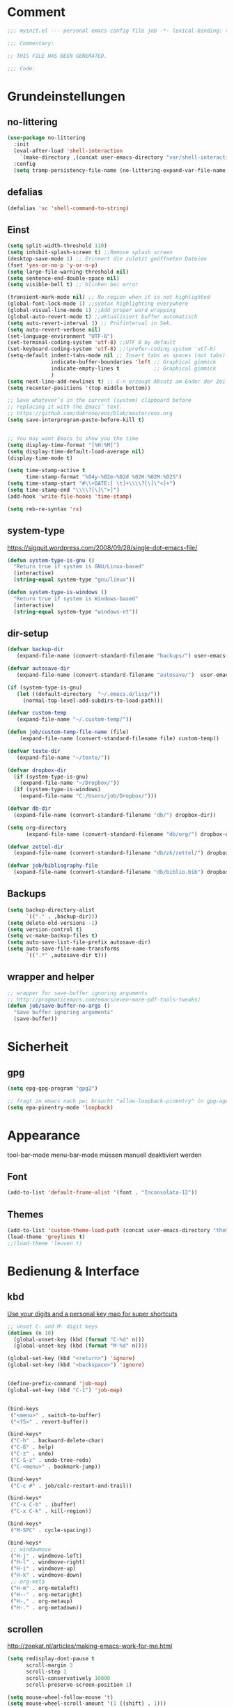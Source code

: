 #+STARTUP: content
* Comment
#+begin_src emacs-lisp
;;; myinit.el --- personal emacs config file job -*- lexical-binding: t ; eval: (read-only-mode 1)-*-

;;; Commentary:

;; THIS FILE HAS BEEN GENERATED.

;;; Code:
#+end_src

* Grundeinstellungen
** no-littering
#+begin_src emacs-lisp
(use-package no-littering
  :init
  (eval-after-load 'shell-interaction
    `(make-directory ,(concat user-emacs-directory "var/shell-interaction") t))
  :config
  (setq tramp-persistency-file-name (no-littering-expand-var-file-name "tramp-history.el")))
#+end_src

** defalias
#+begin_src emacs-lisp
(defalias 'sc 'shell-command-to-string)
#+end_src

** Einst
#+BEGIN_SRC emacs-lisp
(setq split-width-threshold 110)
(setq inhibit-splash-screen t) ;;Remove splash screen
(desktop-save-mode 1) ;; Erinnert die zuletzt geöffneten Dateien
(fset 'yes-or-no-p 'y-or-n-p)
(setq large-file-warning-threshold nil)
(setq sentence-end-double-space nil)
(setq visible-bell t) ;; blinken bei error

(transient-mark-mode nil) ;; No region when it is not highlighted
(global-font-lock-mode 1) ;;syntax highlighting everywhere
(global-visual-line-mode 1) ;;Add proper word wrapping
(global-auto-revert-mode t) ;;aktualisiert buffer automatisch
(setq auto-revert-interval 3) ;; Prüfinterval in Sek.
(setq auto-revert-verbose nil)
(set-language-environment "UTF-8")
(set-terminal-coding-system 'utf-8) ;;UTF 8 by default
(set-keyboard-coding-system 'utf-8) ;;(prefer-coding-system 'utf-8)
(setq-default indent-tabs-mode nil ;; Insert tabs as spaces (not tabs)
              indicate-buffer-boundaries 'left ;; Graphical gimmick
              indicate-empty-lines t           ;; Graphical gimmick
              )
(setq next-line-add-newlines t) ;; C-n erzeugt Absatz am Ender der Zeile
(setq recenter-positions '(top middle bottom))

;; Save whatever’s in the current (system) clipboard before
;; replacing it with the Emacs’ text.
;; https://github.com/dakrone/eos/blob/master/eos.org
(setq save-interprogram-paste-before-kill t)


;; You may want Emacs to show you the time
(setq display-time-format "[%H:%M]")
(setq display-time-default-load-average nil)
(display-time-mode t)

(setq time-stamp-active t
      time-stamp-format "%04y-%02m-%02d %02H:%02M:%02S")
(setq time-stamp-start "#\\+DATE:[ \t]+\\\\?[\[\"<]+")
(setq time-stamp-end "\\\\?[\]\">]")
(add-hook 'write-file-hooks 'time-stamp)

(setq reb-re-syntax 'rx)
#+END_SRC

** system-type
https://sigquit.wordpress.com/2008/09/28/single-dot-emacs-file/
#+begin_src emacs-lisp
(defun system-type-is-gnu ()
  "Return true if system is GNU/Linux-based"
  (interactive)
  (string-equal system-type "gnu/linux"))

(defun system-type-is-windows ()
  "Return true if system is Windows-based"
  (interactive)
  (string-equal system-type "windows-nt"))
#+end_src

** dir-setup
#+begin_src emacs-lisp
(defvar backup-dir
   (expand-file-name (convert-standard-filename "backups/") user-emacs-directory))

(defvar autosave-dir
   (expand-file-name (convert-standard-filename "autosave/")  user-emacs-directory))

(if (system-type-is-gnu)
   (let ((default-directory  "~/.emacs.d/lisp/"))
     (normal-top-level-add-subdirs-to-load-path)))

(defvar custom-temp
   (expand-file-name "~/.custom-temp/"))

(defun job/custom-temp-file-name (file)
    (expand-file-name (convert-standard-filename file) custom-temp))

(defvar texte-dir
   (expand-file-name "~/texte/"))

(defvar dropbox-dir
  (if (system-type-is-gnu)
    (expand-file-name "~/Dropbox/"))
  (if (system-type-is-windows)
    (expand-file-name "C:/Users/job/Dropbox/")))

(defvar db-dir
  (expand-file-name (convert-standard-filename "db/") dropbox-dir))

(setq org-directory
      (expand-file-name (convert-standard-filename "db/org/") dropbox-dir))

(defvar zettel-dir
  (expand-file-name (convert-standard-filename "db/zk/zettel/") dropbox-dir))

(defvar job/bibliography-file
  (expand-file-name (convert-standard-filename "db/biblio.bib") dropbox-dir))
#+end_src

** Backups
#+begin_src emacs-lisp
(setq backup-directory-alist
      `(("." . ,backup-dir)))
(setq delete-old-versions -1)
(setq version-control t)
(setq vc-make-backup-files t)
(setq auto-save-list-file-prefix autosave-dir)
(setq auto-save-file-name-transforms
      `((".*" ,autosave-dir t)))
#+end_src

** wrapper and helper
#+begin_src emacs-lisp
;; wrapper for save-buffer ignoring arguments
;; http://pragmaticemacs.com/emacs/even-more-pdf-tools-tweaks/
(defun job/save-buffer-no-args ()
  "Save buffer ignoring arguments"
  (save-buffer))
#+end_src

* Sicherheit
** gpg
#+begin_src emacs-lisp
(setq epg-gpg-program "gpg2")

;; fragt in emacs nach pw; braucht "allow-loopback-pinentry" in gpg-agent.conf
(setq epa-pinentry-mode 'loopback)
#+end_src

* Appearance
tool-bar-mode
menu-bar-mode
müssen manuell deaktiviert werden
** Font
#+begin_src emacs-lisp
(add-to-list 'default-frame-alist '(font . "Inconsolata-12"))
#+end_src

** Themes
#+begin_src emacs-lisp
(add-to-list 'custom-theme-load-path (concat user-emacs-directory "themes"))
(load-theme 'greylines t)
;;(load-theme 'leuven t)
#+end_src

* Bedienung & Interface
** kbd
[[http://pragmaticemacs.com/emacs/use-your-digits-and-a-personal-key-map-for-super-shortcuts/][Use your digits and a personal key map for super shortcuts]]
#+begin_src emacs-lisp
;; unset C- and M- digit keys
(dotimes (n 10)
  (global-unset-key (kbd (format "C-%d" n)))
  (global-unset-key (kbd (format "M-%d" n))))

(global-set-key (kbd "<return>") 'ignore)
(global-set-key (kbd "<backspace>") 'ignore)


(define-prefix-command 'job-map)
(global-set-key (kbd "C-1") 'job-map)


(bind-keys
 ("<menu>" . switch-to-buffer)
 ("<f5>" . revert-buffer))

(bind-keys*
 ("C-h" . backward-delete-char)
 ("C-ß" . help)
 ("C-z" . undo)
 ("C-S-z" . undo-tree-redo)
 ("C-<menu>" . bookmark-jump))

(bind-keys*
 ("C-c #" . job/calc-restart-and-trail))

(bind-keys*
 ("C-x C-b" . ibuffer)
 ("C-x C-k" . kill-region))

(bind-keys*
 ("M-SPC" . cycle-spacing))

(bind-keys*
 ;; windowmove
 ("H-j" . windmove-left)
 ("H-l" . windmove-right)
 ("H-i" . windmove-up)
 ("H-k" . windmove-down)
 ;; org-meta
 ("H-m" . org-metaleft)
 ("H--" . org-metaright)
 ("H-," . org-metaup)
 ("H-." . org-metadown))

#+end_src
** scrollen
http://zeekat.nl/articles/making-emacs-work-for-me.html
#+begin_src emacs-lisp
(setq redisplay-dont-pause t
      scroll-margin 3
      scroll-step 1
      scroll-conservatively 10000
      scroll-preserve-screen-position 1)

(setq mouse-wheel-follow-mouse 't)
(setq mouse-wheel-scroll-amount '(1 ((shift) . 1)))

(global-set-key (kbd "M-n") (kbd "C-u 1 C-v"))
(global-set-key (kbd "M-p") (kbd "C-u 1 M-v"))
#+end_src

** show keystrokes
#+begin_src emacs-lisp
;; Show unfinished keystrokes early.
(setq echo-keystrokes 0.1)
#+end_src

** isearch
#+begin_src emacs-lisp
(define-key isearch-mode-map (kbd "C-h") 'isearch-delete-char)
(define-key isearch-mode-map (kbd "C-c C-o") 'pdf-isearch-occur)
#+end_src

** ivy
#+begin_src emacs-lisp
(use-package ivy
  :diminish ivy-mode
  :bind (("C-c C-r" . ivy-resume)
         :map ivy-minibuffer-map
           ("C-h" . backward-delete-char)
           ("C-w" . backward-kill-word)
           ("<menu>" . zettelkasten-name-of-the-file)
           ("M-y" . ivy-next-line)
           ("M-ü" . ivy-next-line)
        )
  :config
     (ivy-mode 1)
     (setq ivy-height 13)
;;     (setq ivy-fixed-height-minibuffer t)
     (setq ivy-count-format "(%d/%d) ")
     (setq ivy-initial-inputs-alist nil)
     (setq ivy-wrap t)
     (setq ivy-use-virtual-buffers t)
     (setq ivy-display-style 'fancy)
     (setq ivy-use-selectable-prompt t)
;;     (setq ivy-re-builders-alist
;;               '((counsel-ag . ivy--regex-ignore-order)
;;                 (t . ivy--regex-plus)))

     (setq ivy-switch-buffer-faces-alist
           '((emacs-lisp-mode . swiper-match-face-1)
             (dired-mode . ivy-subdir)
             (org-mode . org-level-4)))

     (setq ivy-views
           '((",todo"
               (horz
                 (buffer "*pomidor*")
                 (buffer "*Org Agenda*")))
             (",mail"
               (horz
                 (buffer "*Group*")
                 (buffer "*OfflineIMAP*")))
             (",zettelkasten"
               (horz
                 (file "~/Dropbox/db/zk/zettel")
                 (file "~/Dropbox/db/zk/zettel")))
             (",refile"
               (horz
                 (file "~/archiv/date-description/")
                 (file "~/Dropbox/scans/")))))
)
#+end_src

** shell
#+begin_src emacs-lisp
(setq comint-password-prompt-regexp
      (concat comint-password-prompt-regexp
              "\\|^.*Passwort für.*:\\s *\\'"))

;(unbind-key "C-c C-l" shell-mode-map)
;(bind-key "C-c C-l" #'counsel-shell-history shell-mode-map)

#+end_src

*** eshell
#+begin_src emacs-lisp
;; (bind-key "C-c j" 'eshell)

(setq eshell-visual-commands
'("less" "tmux" "htop" "top" "bash" "zsh" "fish" "watch" "time" "sudo"))
#+end_src

* org-mode
** allgemein
#+begin_src emacs-lisp
(use-package org
  :config
  (progn
    ;;Pfade
    (setq org-default-notes-file "inbox.org"
)

    ;; shift-select
    (setq org-support-shift-select 'always)
    ;;keine automatischen Leerzeilen vor Entries
    (setq org-blank-before-new-entry nil)
    ;; follow links by pressing ENTER on them
    (setq org-return-follows-link t)
    ;; syntax highlight code in source blocks
    (setq org-src-fontify-natively t)
    ;; Don't allow editing of folded regions
    (setq org-catch-invisible-edits 'error)

    (setq org-startup-folded nil)
    (setq org-startup-indented t)
    (setq org-ellipsis "…")

    (eval-after-load "org"
      '(define-key org-mode-map (kbd "C-,") nil))
    (eval-after-load "org"
      '(define-key org-mode-map (kbd "M-<tab>") nil)) ;; hat hippie überschrieben mit pcomplete
))

(defun my/fix-inline-images ()
  (when org-inline-image-overlays
    (org-redisplay-inline-images)))

(add-hook 'org-babel-after-execute-hook 'my/fix-inline-images)

#+end_src

** shortcuts for major org-files
[[https://github.com/baron42bba/.emacs.d/blob/master/bba.org#define-some-shortcuts-to-access-major-org-files][Define some shortcuts to access major org files.]]
#+begin_src emacs-lisp
(bind-key "C-c 0" '(lambda ()
                     (interactive)
                     (find-file
                      (concat user-emacs-directory "myinit.org"))))
(bind-key "C-c 1" '(lambda ()
                     (interactive)
                     (find-file
                      (concat org-directory "inbox.org"))))
(bind-key "C-c 2" '(lambda ()
                     (interactive)
                     (find-file
                      (concat org-directory "journal.org"))))
(bind-key "C-c 3" '(lambda ()
                     (interactive)
                     (find-file
                      (concat org-directory "pers.org"))))
(bind-key "C-c 4" '(lambda ()
                     (interactive)
                     (find-file
                      (concat org-directory "wiss.org"))))
(bind-key "C-c 5" '(lambda ()
                     (interactive)
                     (find-file
                      (concat org-directory "irw.org"))))
(bind-key "C-c 9" '(lambda ()
                     (interactive)
                     (find-file zettel-dir)))
#+end_src

** agenda
#+begin_src emacs-lisp
;; Aktuelle Zeile in der Agenda hervorheben
(add-hook 'org-agenda-mode-hook '(lambda () (hl-line-mode 1 ))) ;; lieber ins theme?

;;(setq org-agenda-dim-blocked-tasks t)
(setq org-agenda-dim-blocked-tasks nil) ;; soll schneller sein
(setq org-agenda-skip-scheduled-if-deadline-is-shown 'not-today)
(setq org-agenda-start-on-weekday nil)

(setq org-agenda-inhibit-startup t)
(setq org-agenda-use-tag-inheritance nil)

(setq org-agenda-ignore-drawer-properties '(category))

(setq org-stuck-projects
           '("+TODO={PROJ}" ("NEXT" "STARTED") ("longterm")))

(add-hook 'org-agenda-mode-hook
   (lambda ()
      (bind-key "C-c i" 'org-agenda-clock-in org-agenda-mode-map)))

#+end_src

*** agenda-commands
#+begin_src emacs-lisp
;; Custom agenda command definitions
(setq org-agenda-custom-commands
      '((" " "Custom-Agenda"
         ((agenda ""
                  ((org-agenda-span 1)
                   (org-agenda-remove-tags t)
                   (org-agenda-show-all-dates t)))
          (tags "INBOX"
                ((org-agenda-overriding-header "Inbox:")
                 (org-agenda-remove-tags t)))
          (todo "PROJ|TODO"
                ((org-agenda-overriding-header "Projects & Tasks:")
                 (org-agenda-remove-tags t)
                 (org-tags-match-list-sublevels
                  'indented)
                 (org-agenda-skip-function
                  '(org-agenda-skip-entry-if
                    'deadline
                    'scheduled))
                 (org-agenda-skip-function
                  '(org-agenda-skip-subtree-if
                    'regexp ":txt:"))
                 (org-agenda-sorting-strategy
                  '(category-keep))
                 (org-agenda-prefix-format "%l")))
          (todo "WAITING"
                ((org-agenda-overriding-header "Waiting Tasks:")
                 (org-agenda-remove-tags t)))
          (todo "HOLD"
                ((org-agenda-overriding-header "Postponed Tasks:")
                 (org-agenda-remove-tags t)))))
        ("t" "Today"
         ((tags-todo "today"
                     ((org-agenda-overriding-header "Today's Tasks:")
                      (org-agenda-remove-tags t)))
          (todo "STARTED"
                ((org-agenda-overriding-header "Started:")
                 (org-agenda-remove-tags t)
                 (org-agenda-skip-function
                  '(org-agenda-skip-subtree-if
                    'regexp ":today:"))))
          (todo "NEXT"
                ((org-agenda-overriding-header "Next Tasks:")
                 (org-agenda-remove-tags t)
                 (org-agenda-skip-function
                  '(org-agenda-skip-entry-if
                    'regexp ":today:"))))))
        ("d" "Dissertation"
         ((tags-todo "diss"
                     ((org-agenda-overriding-header "Dissertation")
                      (org-agenda-remove-tags t)
                      (org-tags-match-list-sublevels
                       'indented)
                      (org-agenda-sorting-strategy
                       '(category-up))))))
        ("z" "Zettelkasten"
         ((tags-todo "zk"
                     ((org-agenda-overriding-header "Zettelkasten")
                      (org-agenda-remove-tags t)))))
        ("l" "Literatur"
         ((tags-todo "literature"
                     ((org-agenda-overriding-header "Texts & Tasks")
                      (org-agenda-remove-tags t)
                      (org-tags-match-list-sublevels
                       'indented)
                      (org-agenda-sorting-strategy
                       '(category-up))))))
        ("p" "Produktion"
         ((tags-todo "produktion"
                     ((org-agenda-overriding-header "Projekte:")
                      (org-agenda-remove-tags t)
                      (org-tags-match-list-sublevels 'indented)
                      (org-agenda-sorting-strategy
                       '(category-keep))))
          (todo "ENTWURF"
                ((org-agenda-overriding-header "Entwürfe:")
                 (org-agenda-remove-tags t)))
          (todo "IDEE"
                ((org-agenda-overriding-header "Ideen:")
                 (org-agenda-remove-tags t)))))
        ("k" "Kalender & Termine"
         ((agenda ""
                  ((org-agenda-span 96)
                   (org-agenda-show-all-dates t)
                   (org-agenda-skip-function
                    '(org-agenda-skip-entry-if
                      'deadline
                      'scheduled))))))
        ("c" "Clean up"
         ((tags-todo "/WAITING"
                     ((org-agenda-overriding-header "Waiting but unscheduled:")
                      (org-agenda-skip-function
                       '(org-agenda-skip-entry-if
                         'deadline
                         'scheduled))
                      (org-agenda-remove-tags t)))
          (todo "DONE"
                ((org-agenda-overriding-header "Tasks to Archive:")
                 (org-agenda-remove-tags t)))))
        ("K" "Kanban"
         ((tags "KBbacklog"
                ((org-agenda-overriding-header "1. Backlog:")
                 (org-agenda-remove-tags t)))
          (tags "KBtodo"
                ((org-agenda-overriding-header "2. Todo:")
                 (org-agenda-remove-tags t)))
          (tags "KBstarted"
                ((org-agenda-overriding-header "3. Started:")
                 (org-agenda-remove-tags t)))
          (tags "KBblocked"
                ((org-agenda-overriding-header "4. Blocked:")
                 (org-agenda-remove-tags t)))
          (tags "KBreview"
                ((org-agenda-overriding-header "5. Review:")
                 (org-agenda-remove-tags t)))))))
#+end_src

*** agenda-hydra
#+begin_src emacs-lisp
(add-hook 'org-agenda-mode-hook
          (lambda ()
            (bind-key "v" 'hydra-org-agenda-view/body org-agenda-mode-map)))

(defun org-agenda-cts ()
  (let ((args (get-text-property
               (min (1- (point-max)) (point))
               'org-last-args)))
    (nth 2 args)))

(defhydra hydra-org-agenda-view (:hint none)
  "
_d_: ?d? day        _g_: time grid=?g? _a_: arch-trees
_w_: ?w? week       _[_: inactive      _A_: arch-files
_t_: ?t? fortnight  _f_: follow=?f?    _r_: report=?r?
_m_: ?m? month      _e_: entry =?e?    _D_: diary=?D?
_y_: ?y? year       _q_: quit          _L__l__c_: ?l?"
  ("SPC" org-agenda-reset-view)
  ("d" org-agenda-day-view
       (if (eq 'day (org-agenda-cts))
           "[x]" "[ ]"))
  ("w" org-agenda-week-view
       (if (eq 'week (org-agenda-cts))
           "[x]" "[ ]"))
  ("t" org-agenda-fortnight-view
       (if (eq 'fortnight (org-agenda-cts))
           "[x]" "[ ]"))
  ("m" org-agenda-month-view
       (if (eq 'month (org-agenda-cts)) "[x]" "[ ]"))
  ("y" org-agenda-year-view
       (if (eq 'year (org-agenda-cts)) "[x]" "[ ]"))
  ("l" org-agenda-log-mode
       (format "% -3S" org-agenda-show-log))
  ("L" (org-agenda-log-mode '(4)))
  ("c" (org-agenda-log-mode 'clockcheck))
  ("f" org-agenda-follow-mode
       (format "% -3S" org-agenda-follow-mode))
  ("a" org-agenda-archives-mode)
  ("A" (org-agenda-archives-mode 'files))
  ("r" org-agenda-clockreport-mode
       (format "% -3S" org-agenda-clockreport-mode))
  ("e" org-agenda-entry-text-mode
       (format "% -3S" org-agenda-entry-text-mode))
  ("g" org-agenda-toggle-time-grid
       (format "% -3S" org-agenda-use-time-grid))
  ("D" org-agenda-toggle-diary
       (format "% -3S" org-agenda-include-diary))
  ("!" org-agenda-toggle-deadlines)
  ("["
   (let ((org-agenda-include-inactive-timestamps t))
     (org-agenda-check-type t 'timeline 'agenda)
     (org-agenda-redo)))
  ("q" (message "Abort") :exit t))
#+end_src

** speedkeys
#+begin_src emacs-lisp
(setq org-use-speed-commands t)
(setq org-speed-commands-user
'(("S" . (widen))))
#+end_src

** habits
#+begin_src emacs-lisp
(require 'org-habit)

(setq org-habit-graph-column 36)
(setq org-habit-preceding-days 31)
(setq org-habit-following-days 7)
(setq org-habit-show-habits-only-for-today t)
#+end_src

** Prioritäten
#+begin_src emacs-lisp
(setq org-highest-priority ?A)
(setq org-default-priority ?D)
(setq org-lowest-priority ?E)
#+end_src

** todo-states und -tags
#+begin_src emacs-lisp
  ;; Ein "!" bedeutet Zeitstempel
  ;; Ein "@" bedeutet Notiz
  (setq org-todo-keywords
        (quote ((sequence "TODO(t)" "NEXT(n!)" "STARTED(s!)" "|" "DONE(d)")
                (sequence "APPT(a)" "PROJ(p)" "WAITING(w@/!)" "HOLD(h@/!)" "|"  "DELEGATED(D@/!)" "CANCELLED(c@/!)")
                (sequence "|" "IDEE(i)" "ENTWURF(e)"))))

  (setq org-clock-in-switch-to-state 'bh/clock-in-to-next)

  (defun bh/clock-in-to-next (kw)
    "Switch a task from TODO to STARTED when clocking in.
  Skips capture tasks, projects, and subprojects.
  Switch projects and subprojects from STARTED back to TODO"
    (when (not (and (boundp 'org-capture-mode) org-capture-mode))
      (cond
       ((and (member (org-get-todo-state) (list "TODO"  "DONE" "WAITING" "HOLD" "DELEGATED" "CANCELLED"))
             (bh/is-task-p))
        "STARTED")
       ((and (member (org-get-todo-state) (list "STARTED"))
             (bh/is-project-p))
        "TODO"))))

  (setq org-todo-state-tags-triggers
        (quote
         ((done ("today") ("KBbacklog") ("KBtodo") ("KBstarted") ("KBblocked") ("KBreview"))
          ("WAITING" ("today"))
          ("HOLD" ("today") ("KBbacklog") ("KBtodo") ("KBstarted") ("KBblocked") ("KBreview"))
          ("TODO" ("today")))))


  ;; Formatierung für TODO-tags
  (setq org-todo-keyword-faces ;; in theme!
        (quote (("PROJ" :foreground "dark red" :weight semi-bold)
                ("NEXT" :foreground "blue" :weight semi-bold)
                ("STARTED" :foreground "blue" :weight semi-bold)
                ("WAITING" :foreground "orange" :weight semi-bold)
                ("HOLD" :foreground "magenta" :weight semi-bold))))
#+end_src

** capture-functions
#+begin_src emacs-lisp
(defun capture-report-date-file (path)
  (let ((name (read-string "Name: ")))
    (expand-file-name
     (concat path name (format-time-string "-%Y-%m-%d-%H%M") ".txt"))))

;;http://stackoverflow.com/questions/24967910/org-mode-capture
(defun org-capture-berlinantiquariat ()
  "Capture a class template for org-capture."
  (let ((date (org-read-date)))
    (when (and date)
      (concat (format "* BerlinAntiquariat   :arbeit:\n")
              (format ":PROPERTIES:\n")
              (format ":CATEGORY: arbeit\n")
              (format ":TYPE:     arbeit\n")
              (format ":WORK:     berlinantiquariat\n")
              (format ":DATE:     [%s]\n" date)
              (format ":TIME:    15:00--18:30\n")
              (format ":DURATION:   3.5\n")
              (format ":END:\n")
              (format ":CLOCK:\n")
              (format "CLOCK: [%s 15:00]--" date)
              (format "[%s 18:30] =>\n" date)
              (format ":END:")))))

(defun org-capture-wiss ()
  "Capture a class template for org-capture."
  (let ((date (org-read-date))
        (name (completing-read "Veranstaltung: "
                               '(("" 1)
                                 ("Knoblauch: Forschungswerkstatt" 2)
                                 ("Wissenschaftskommunikation" 3)
                                 ("Topoi: Lesezirkel" 4)
                                 ("Forschungswerkstatt FU" 5)) nil t ""))
        (time-begin (read-string "Begin: " nil nil '(nil)))
        (time-end (read-string "End: " nil nil '(nil))))
    (when (and date)
      (concat (format "* %s      :wiss:\n" name)
              (format ":PROPERTIES:\n")
              (format ":CATEGORY: wiss\n")
              (format ":END:\n")
              (format ":CLOCK:\n")
              (format "CLOCK: [%s %s]--" date time-begin)
              (format "[%s %s] => %%?\n" date time-end)
              (format ":END:")))))
#+end_src

** capture
#+begin_src emacs-lisp
(setq org-capture-templates '(

("a" "Appointment" entry (file "calender.org")
 "* %^{Description}
<%(org-read-date)%?>
\n")

("c" "Contact" entry (file (lambda () (expand-file-name (concat db-dir "contacts.org"))))
 "* %(org-contacts-template-name)
:PROPERTIES:
:EMAIL: %(org-contacts-template-email)
:END:"
)

("t" "todo" entry (file "inbox.org")
 "* TODO %^{Task} :%^{Category|arbeit|pers|wiss}:%^G
SCHEDULED: %t
:PROPERTIES:
:CREATED:   %U
:CATEGORY:  %\\2
:EFFORT: %^{Effort|0:10|0:15|0:20|0:30|0:45|1:00|1:30|2:00|3:00|4:00|5:00|6:00|7:00|8:00}
:END:
%?")

("T" "todo at point" entry (clock)
 "* TODO %^{Task} :%^{Category|wiss|arbeit|pers}:
SCHEDULED: %t
:PROPERTIES:
:CREATED: %U
:CATEGORY:  %\\2
:EFFORT: %^{Effort|0:10|0:15|0:20|0:30|0:45|1:00|1:30|2:00|3:00|4:00|5:00|6:00|7:00|8:00}
:END:
%?\n")

("n" "note" entry (file+headline "inbox.org" "Notes")
 "* %^{Note}
:PROPERTIES:
:CREATED: %U
:END:
 %?")

("i" "interruption" entry (file "inbox.org")
 "* %^{Task} :%^{Category|wiss|arbeit|pers}:
:PROPERTIES:
:CREATED: %U
:CATEGORY:  %\\2
:END:
%?"
 :clock-in t
 :clock-resume t)

("j" "Journal")
("jj" "Journal" entry (file+olp+datetree "journal.org")
 "* %^{Headline}  :%^{Category|wiss|arbeit|pers}:journal:
%T%?
:PROPERTIES:
:CREATED: [%<%Y-%m-%d %a %H:%M>]
:CATEGORY:  %\\2
:END:"
 :time-prompt t)

("jt" "Journal todo" entry (file+olp+datetree "journal.org")
"* TODO %^{Task} :pers:today:
SCHEDULED: %t
:PROPERTIES:
:CREATED: %U
:CATEGORY:  pers
:EFFORT: %^{Effort|0:10|0:15|0:20|0:30|0:45|1:00|1:30|2:00|3:00|4:00|5:00|6:00|7:00|8:00}
:END:
%?")

("jc" "Code" entry (file+olp+datetree "journal-code.org")
"* %^{Title} %^G
:PROPERTIES:
:CREATED: %U
:CATEGORY: pers
:END:

[[%l][Source]]
,#+begin_src %^{Language}
%i
,#+end_src
%?"
:immediate-finish t
:jump-to-captured t)

("jl" "Literaturbearbeitung" entry (file+olp+datetree "journal.org")
 "* Literaturbearbeitung :wiss:
:PROPERTIES:
:CATEGORY: wiss
:END:"
 :immediate-finish t
 :jump-to-captured t)

("jm" "Mailbearbeitung" entry (file+olp+datetree "journal.org")
 "* Mailbearbeitung :wiss:
:PROPERTIES:
:CATEGORY: wiss
:END:"
 :jump-to-captured t
 :immediate-finish t)

("jb" "BerlinAntiquariat" entry (file+olp+datetree "journal.org")
 #'org-capture-berlinantiquariat
 :time-prompt t
 :jump-to-captured t)

("je" "Electricity" plain (file (lambda () (expand-file-name (concat db-dir "plot/electricity.csv"))))
"2017-10-02 20:52,39685.5,%(org-read-date),%?"
:immediate-finish t
:jump-to-captured t)

("jw" "Wissenschaft" entry (file+olp+datetree "journal.org")
 #'org-capture-wiss
 :time-prompt t
 :jump-to-captured t)

("m" "mail todo" entry (file+headline "inbox.org" "Mail")
 "* TODO %^{Task} :%^{Category|wiss|arbeit|pers}:
SCHEDULED: %t
:PROPERTIES:
:CREATED: %U
:CATEGORY:  %\\2
:END:
%:fromname wrote on %:date-timestamp-inactive:
Subject: [[%l][%:subject]]
,#+BEGIN_QUOTE
%i
,#+END_QUOTE")

("b" "bibtex" plain (file (lambda () (expand-file-name job/bibliography-file)))
"%?"
:immediate-finish t
:jump-to-captured t
:empty-lines 1)

("l" "Literatur" entry (file "inbox-literatur.org")
 "* TODO %^{Author & Titel} :txt:wiss
:PROPERTIES:
:CREATED:   %U
:CATEGORY:  wiss
:BIBL:      %^{Bibliothek|ub|sozbib|cba|cbn|fmi}
:SIGNATURE: %^{Signatur}
:SOURCE:    %?
:END:")

("P" "Projekt" entry (file "inbox.org")
"* PROJ %^{Projekt} :KBbacklog:%^{Category|wiss|arbeit|pers}:
:PROPERTIES:
:CREATED: %U
:CATEGORY:  %\\2
:END:")

("g" "Geld - Ledger entries")
("gb" "Bargeld" plain (file (lambda () (expand-file-name (concat db-dir "money.dat"))))
 "%(org-read-date) * Kartenverfügung
    Expenses:Bargeld                           %^{Amount}€
    Assets:Giro"
 :immediate-finish t)

("ge" "Essen" plain (file (lambda () (expand-file-name (concat db-dir "money.dat"))))
 "%(org-read-date) * %^{Payee| |Mensa|Penny|Rewe}
    Expenses:Essen    %^{Amount}€
    Assets:Giro"
 :immediate-finish t)

("gg" "Giro" plain (file (lambda () (expand-file-name (concat db-dir "money.dat"))))
 "%(org-read-date) * %^{Payee| |Deutsche Bahn}
    Expenses:%^{Expenses|Kauf:|Geschenk:|Reisen:}%^{Expenses}    %^{Amount}€
    Assets:Giro"
 :immediate-finish t)

("gh" "Handy" plain (file (lambda () (expand-file-name (concat db-dir "money.dat"))))
 "%(org-read-date) * Congstar
    Expenses:Handy:%^{Expenses|Paket:|Verbrauch}%                         8,00€
    Assets:Congstar-Guthaben"
 :immediate-finish t)

("gi" "Internet+Telefon" plain (file (lambda () (expand-file-name (concat db-dir "money.dat"))))
 "%(org-read-date) * Kabel Deutschland
    Expenses:Wohnung:Internet+Telefon          %^{Amount|19,90}€
    Assets:Giro"
 :immediate-finish t)

("gk" "Krankenkasse" plain (file (lambda () (expand-file-name (concat db-dir "money.dat"))))
 "%(org-read-date) * Techniker Krankenkasse
    Expenses:Versicherung:Krankenkasse        238,95€
    Assets:Giro"
 :immediate-finish t)

("gm" "Miete" plain (file (lambda () (expand-file-name (concat db-dir "money.dat"))))
 "%(org-read-date) * Unter den Eichen
    Expenses:Wohnung:Grundmiete               402,52€
    Expenses:Wohnung:Heizkosten                83,00€
    Expenses:Wohnung:Betriebskosten            98,00€
    Assets:Giro"
 :immediate-finish t)

("gn" "Netflix" plain (file (lambda () (expand-file-name (concat db-dir "money.dat"))))
 "%(org-read-date) * Netflix
    Expenses:Unterhaltung:Netflix               3,50€
    Assets:Giro"
 :immediate-finish t)

("gu" "Untermiete" plain (file (lambda () (expand-file-name (concat db-dir "money.dat"))))
 "%(org-read-date) * Sabine und Hartmut (%^{Monat})
    Assets:Giro                               100,00€
    Income:Wohnung"
 :immediate-finish t)

("gs" "Strom" plain (file (lambda () (expand-file-name (concat db-dir "money.dat"))))
 "%(org-read-date) * Stadtwerke
    Expenses:Wohnung:Strom                     %^{Amount|50,00}€
    Assets:Giro"
 :immediate-finish t)

("gt" "Topoi Stipendium" plain (file (lambda () (expand-file-name (concat db-dir "money.dat"))))
 "%(org-read-date) * Stipendium Topoi
    Assets:Giro                              %^{Amount|1350,00}€
    Income:Stipendium:Topoi"
 :immediate-finish t)

("Z" "Add Content to Zettel" plain (function org-brain-goto-end)
          (function zettelkasten-zettel-template) :empty-lines 1)
))
#+end_src

** refile
#+begin_src emacs-lisp
;; Targets include this file and any file contributing to the agenda - up to 9 levels deep
(setq org-refile-targets (quote ((("pers.org") :maxlevel . 3)
                                 (("wiss.org") :maxlevel . 4)
                                 (("irw.org") :maxlevel . 4)
                                 (("~/Dropbox/diss/diss.org") :maxlevel . 4)
                                 (("antiq.org") :maxlevel . 2)
                                 (("~/Dropbox/db/contacts.org") :maxlevel . 2)
                                 (("goals.org") :maxlevel . 2))
))

(setq org-outline-path-complete-in-steps nil)         ; Refile in a single go
(setq org-refile-use-outline-path t)                  ; Show full paths for refiling

; Allow refile to create parent tasks with confirmation
(setq org-refile-allow-creating-parent-nodes (quote confirm))
#+end_src

** tags
#+begin_src emacs-lisp
; Tags with fast selection keys
(setq org-tags-exclude-from-inheritance
      '("txt" "KBbacklog" "KBtodo" "KBstarted" "KBblocked" "KBreview"))

(setq org-tag-alist '((:startgroup)
                       ("arbeit"    . ?a)
                       ("pers"      . ?p)
                       ("wiss"      . ?w)(:endgroup)
                      (:startgroup)
                       ("@home"     . ?h)
                       ("@irw"      . ?i)
                       ("@mail"     . ?m)
                       ("@topoi"    . ?o)(:endgroup)
                      (:startgroup)
                       ("today"     . ?t)
                       ("someday"   . ?s)(:endgroup)
                      (:startgroup)
                      ("KBbacklog"  . ?1)
                      ("KBtodo"     . ?2)
                      ("KBstarted"  . ?3)
                      ("KBblocked"  . ?4)
                      ("KBreview"   . ?5)(:endgroup)
                      ("computer"   . ?c)
                      ("verwaltung" . ?v)
                      ("lehre")
                      ("lesen")
))

; Allow setting single tags without the menu
(setq org-fast-tag-selection-single-key t)
#+end_src
** dependencies
#+begin_src emacs-lisp
(setq org-enforce-todo-dependencies t)
(setq org-enforce-todo-checkbox-dependencies t)
#+end_src
** deadlines
#+begin_src emacs-lisp
(setq org-deadline-warning-days 14) ;; Default Spanne bei Deadlines
#+end_src
** drawers & logging
*** config
#+begin_src emacs-lisp
(setq org-drawers (quote ("PROPERTIES" "LOGBOOK" "CLOCK")))
(setq org-clock-into-drawer "CLOCK")
(setq org-log-into-drawer "LOGBOOK")

(setq org-log-refile 'time)
(setq org-log-reschedule 'time)
(setq org-log-redeadline 'time)
(setq org-log-done 'time)
#+end_src
*** global propertie values: effort, habit
#+begin_src emacs-lisp
; global Effort estimate values
; global STYLE property values for completion
(setq org-global-properties
      (quote (("Effort_ALL" . "0:10 0:15 0:20 0:30 0:45 1:00 1:30 2:00 3:00 4:00 5:00 6:00 7:00 8:00")
              ("STYLE_ALL" . "habit"))))
#+end_src
** clocking
*** config
#+begin_src emacs-lisp
  (setq org-clock-history-length 42)
  (setq org-clock-out-when-done t)
  (setq org-clock-out-remove-zero-time-clocks t)

  ;; Keep clock durations in hours
  (setq org-time-clocksum-format
        (quote(:hours "%d" :require-hours t :minutes ":%02d" :require-minutes t)))

  ;; Resume clocking tasks when emacs is restarted
  (org-clock-persistence-insinuate)

  ;; Include current clocking task in clock reports
  (setq org-clock-report-include-clocking-task t)

  ;; Resume clocking task on clock-in if the clock is open
  (setq org-clock-in-resume t)
  ;; Save the running clock and all clock history when exiting Emacs,
  ;; load it on startup
  (setq org-clock-persist t)

  ;; When non-nil, ask before resuming any stored clock during load.
  (setq org-clock-persist-query-resume nil)
#+end_src

http://doc.norang.ca/org-mode.org
#+begin_src emacs-lisp
(setq bh/keep-clock-running nil)

(defun bh/is-task-p ()
  "Any task with a todo keyword and no subtask"
  (save-restriction
    (widen)
    (let ((has-subtask)
          (subtree-end (save-excursion (org-end-of-subtree t)))
          (is-a-task (member (nth 2 (org-heading-components)) org-todo-keywords-1)))
      (save-excursion
        (forward-line 1)
        (while (and (not has-subtask)
                    (< (point) subtree-end)
                    (re-search-forward "^\*+ " subtree-end t))
          (when (member (org-get-todo-state) org-todo-keywords-1)
            (setq has-subtask t))))
      (and is-a-task (not has-subtask)))))

(defun bh/is-project-p ()
  "Any task with a todo keyword subtask"
  (save-restriction
    (widen)
    (let ((has-subtask)
          (subtree-end (save-excursion (org-end-of-subtree t)))
          (is-a-task (member (nth 2 (org-heading-components)) org-todo-keywords-1)))
      (save-excursion
        (forward-line 1)
        (while (and (not has-subtask)
                    (< (point) subtree-end)
                    (re-search-forward "^\*+ " subtree-end t))
          (when (member (org-get-todo-state) org-todo-keywords-1)
            (setq has-subtask t))))
      (and is-a-task has-subtask))))

(defun bh/find-project-task ()
  "Move point to the parent (project) task if any"
  (save-restriction
    (widen)
    (let ((parent-task (save-excursion (org-back-to-heading 'invisible-ok) (point))))
      (while (org-up-heading-safe)
        (when (member (nth 2 (org-heading-components)) org-todo-keywords-1)
          (setq parent-task (point))))
      (goto-char parent-task)
      parent-task)))

(defun bh/punch-in (arg)
  "Start continuous clocking and set the default task to the
  selected task.  If no task is selected set the Organization task
  as the default task."
  (interactive "p")
  (setq bh/keep-clock-running t)
  (pomodoro)
  (if (equal major-mode 'org-agenda-mode)
      ;;
      ;; We're in the agenda
      ;;
      (let* ((marker (org-get-at-bol 'org-hd-marker))
             (tags (org-with-point-at marker (org-get-tags-at))))
        (if (and (eq arg 4) tags)
            (org-agenda-clock-in '(16))
          (bh/clock-in-organization-task-as-default)))
    ;;
    ;; We are not in the agenda
    ;;
    (save-restriction
      (widen)
                                        ; Find the tags on the current task
      (if (and (equal major-mode 'org-mode) (not (org-before-first-heading-p)) (eq arg 4))
          (org-clock-in '(16))
        (bh/clock-in-organization-task-as-default))))
  (delete-other-windows)
  (find-file "~/Dropbox/db/org/punch-in.org")
  (switch-to-buffer-other-window "*Org Agenda*"))

(defun bh/punch-out ()
  (interactive)
  (setq bh/keep-clock-running nil)
  (when (org-clock-is-active)
    (org-clock-out))
  (org-agenda-remove-restriction-lock)
  (pomodoro-stop))

;;https://github.com/mattfidler/my-emacs-startup/blob/master/startup-org.org
(defun job/punch-in-or-out (arg)
  (interactive "p")
  (if bh/keep-clock-running
      (bh/punch-out)
    (bh/punch-in arg)))

(defun bh/clock-in-default-task ()
  (save-excursion
    (org-with-point-at org-clock-default-task
      (org-clock-in))))

(defun bh/clock-in-parent-task ()
  "Move point to the parent (project) task if any and clock in"
  (let ((parent-task))
    (save-excursion
      (save-restriction
        (widen)
        (while (and (not parent-task) (org-up-heading-safe))
          (when (member (nth 2 (org-heading-components)) org-todo-keywords-1)
            (setq parent-task (point))))
        (if parent-task
            (org-with-point-at parent-task
              (org-clock-in))
          (when bh/keep-clock-running
            (bh/clock-in-default-task)))))))

(defvar bh/organization-task-id "journal-month-id")
(setq bh/organization-task-id "68523780-7441-4027-b5fd-7b86f0306ff8")

(defun bh/clock-in-organization-task-as-default ()
  (interactive)
  (org-with-point-at (org-id-find bh/organization-task-id 'marker)
    (org-clock-in '(16))))

(defun bh/clock-out-maybe ()
  (when (and bh/keep-clock-running
             (not org-clock-clocking-in)
             (marker-buffer org-clock-default-task)
             (not org-clock-resolving-clocks-due-to-idleness))
    (bh/clock-in-parent-task)))

(add-hook 'org-clock-out-hook 'bh/clock-out-maybe 'append)

(bind-key "C-c <f11>" 'job/punch-in-or-out)
#+end_src

** timer
#+begin_src emacs-lisp
(setq org-timer-default-timer 25)
#+end_src
** aufzählungszeichen
#+begin_src emacs-lisp
;; Aufzählungszeichen wechseln durch
(setq org-list-demote-modify-bullet '(("-" . "+")
                                      ("+" . "-")
                                      ("1." . "A.")
                                      ("A." . "1.")
                                      ("1)" . "-")
                                      ("A)" . "-")
                                      ("B)" . "-")
                                      ("a)" . "-")
                                      ("b)" . "-")
                                      ("B." . "-")
                                      ("a." . "-")
                                      ("b." . "-")))
#+end_src
** columns
#+begin_src emacs-lisp
; Set default column view headings: Task Effort Clock_Summary
(setq org-columns-default-format "%50ITEM(Task) %6Effort(Effort){:} %6CLOCKSUM_T(Today) %6CLOCKSUM(Sum)")
#+end_src

** calendar
*** config
#+begin_src emacs-lisp
(setq calendar-latitude 52.450894)
(setq calendar-longitude 13.308570)
(setq calendar-location-name "Berlin")

(setq calendar-time-display-form '(24-hours ":" minutes))
#+end_src

*** german-holidays
#+begin_src emacs-lisp
(use-package german-holidays
  :config
  (setq holiday-other-holidays holiday-german-holidays))
#+end_src
** export
*** ox-pandoc
#+begin_src emacs-lisp
;;(use-package ox-pandoc
;;  :defer t)
#+end_src

*** LaTeX-Export
#+begin_src emacs-lisp
(require 'ox-latex)
(setq org-latex-listings t)
(add-to-list 'org-latex-packages-alist '("" "booktabs" t))
(add-to-list 'org-latex-packages-alist '("" "ellipsis" t))
(add-to-list 'org-latex-packages-alist '("" "csquotes" t))
(add-to-list 'org-latex-packages-alist '("" "lmodern" t))
(add-to-list 'org-latex-packages-alist '("onehalfspacing" "setspace" t))
(add-to-list 'org-latex-packages-alist '("" "microtype" t))
(add-to-list 'org-latex-packages-alist '("english, ngerman" "babel" t))
(add-to-list 'org-latex-packages-alist '("T1" "fontenc" t))
(add-to-list 'org-latex-packages-alist '("utf8" "inputenc" t))


(add-to-list 'org-latex-classes
      '("scrartcl"
         "\\RequirePackage[l2tabu, orthodox]{nag}
          \\documentclass[DIV12, a4paper, 12pt]{scrartcl}
         [NO-DEFAULT-PACKAGES]
         [PACKAGES]
         [EXTRA]"
         ("\\section{%s}" . "\\section*{%s}")
         ("\\subsection{%s}" . "\\subsection*{%s}")
         ("\\subsubsection{%s}" . "\\subsubsection*{%s}")))
(add-to-list 'org-latex-classes
      '("scrbook"
         "\\RequirePackage[l2tabu, orthodox]{nag}
          \\documentclass[DIV=12, a4paper, 12pt]{scrbook}
         [NO-DEFAULT-PACKAGES]
         [NO-PACKAGES]
         [EXTRA]"
         ("\\part{%s}" . "\\part*{%s}")
         ("\\chapter{%s}" . "\\chapter*{%s}")
         ("\\section{%s}" . "\\section*{%s}")
         ("\\subsection{%s}" . "\\subsection*{%s}")
         ("\\subsubsection{%s}" . "\\subsubsection*{%s}")
         ("\\paragraph{%s}" . "\\paragraph*{%s}")
         ("\\subparagraph{%s}" . "\\subparagraph*{%s}")))
(add-to-list 'org-latex-classes
      '("abrechnung"
         "\\documentclass[DIV=12, a4paper, 12pt]{scrartcl}
          \\usepackage{job-abrechnung-ba}
         [NO-DEFAULT-PACKAGES]
         [PACKAGES]
         [EXTRA]"
         ("\\section{%s}" . "\\section*{%s}")
         ("\\subsection{%s}" . "\\subsection*{%s}")
         ("\\subsubsection{%s}" . "\\subsubsection*{%s}")))
(add-to-list 'org-latex-classes
      '("zettel"
         "\\documentclass[DIV=12, a4paper, 12pt, headings=normal]{scrartcl}
          \\usepackage{enumitem}
          \\setlist[itemize]{itemsep=-0.5ex}
         \\makeatletter
         \\def\\maketitle{{\\centering%
         \\par{\\large\\bfseries\\@title\\par\\bigskip}%
         \\noindent}}
         \\makeatother
         [NO-DEFAULT-PACKAGES]
         [PACKAGES]
         [EXTRA]"
         ("\\section{%s}" . "\\section*{%s}")
         ("\\subsection*{%s}" . "\\subsection*{%s}")
         ("\\subsubsection*{%s}" . "\\subsubsection*{%s}")))

(setq org-latex-default-class "zettel")
(setq org-export-with-author t)
(setq org-export-with-date t)
(setq org-export-with-toc nil)
(setq org-latex-hyperref-template nil)
(setq org-latex-tables-booktabs t)
(setq org-export-default-language "en")
(setq org-export-with-smart-quotes t)
(add-to-list 'org-export-smart-quotes-alist
             '("en"
               (opening-double-quote :utf-8 "“" :html "&ldquo;" :latex "\\enquote{" :texinfo "``")
               (closing-double-quote :utf-8 "”" :html "&rdquo;" :latex "}" :texinfo "''")
               (opening-single-quote :utf-8 "‘" :html "&lsquo;" :latex "\\enquote*{" :texinfo "`")
               (closing-single-quote :utf-8 "’" :html "&rsquo;" :latex "}" :texinfo "'")
               (apostrophe :utf-8 "’" :html "&rsquo;")));; Export von "" und '' zu csquotes
#+end_src

** X org-drill
#+begin_src emacs-lisp
;;(use-package org-drill)
#+end_src
** org-ref

#+begin_src emacs-lisp
(use-package org-ref
  :init
  (bind-key "C-c )" 'org-autocite-complete-link org-mode-map)
  (setq org-ref-completion-library 'org-ref-ivy-cite)
  :config
  (progn
    (require 'org-ref)
    (setq org-ref-notes-directory (expand-file-name zettel-dir))
    (setq org-ref-default-bibliography '("~/Dropbox/db/biblio.bib"))
    (setq org-ref-pdf-directory (expand-file-name texte-dir))
    (setq orhc-bibtex-cache-file (no-littering-expand-var-file-name "org/ref/bibtex-cache.el"))
    (setq org-ref-default-citation-link "autocite")))
#+end_src

** org-clock-csv
#+begin_src emacs-lisp
  (use-package org-clock-csv
    :config
      (defun my/org-clock-csv-calc ()
        "Ruft script auf und verarbeitet die "
        (interactive)
        (shell-command "source ~/script/clock-entries.sh"))

      (defun my/org-clock-csv-write-calc ()
        (interactive)
        (org-clock-csv)
        (my/org-clock-csv-calc)))
#+end_src

** org-present
#+begin_src emacs-lisp
(eval-after-load "org-present"
  '(progn
     (add-hook 'org-present-mode-hook
               (lambda ()
                 (org-present-big)
                 (org-display-inline-images)
                 (flyspell-mode -1)
                 (variable-pitch-mode t)
                 (visual-fill-column-mode t)))
     (add-hook 'org-present-mode-quit-hook
               (lambda ()
                 (org-present-small)
                 (org-remove-inline-images)
                 (flyspell-mode 1)
                 (variable-pitch-mode 0)
                 (visual-fill-column-mode 0)
                 ))))
#+end_src

** org-attach
#+begin_src emacs-lisp
(setq org-attach-directory "~/Dropbox/db/data/")
(setq org-attach-expert t)
(setq org-attach-method 'lns)
#+end_src

** org-babel
#+begin_src emacs-lisp
(org-babel-do-load-languages
 'org-babel-load-languages '((shell . t)
                             (dot . t)))

(defun my-org-confirm-babel-evaluate (lang body)
  (not (string= lang "sh"))
  (not (string= lang "dot")))  ; don't ask
(setq org-confirm-babel-evaluate 'my-org-confirm-babel-evaluate)

(setq org-src-fontify-natively t
      org-src-window-setup 'current-window
      org-src-strip-leading-and-trailing-blank-lines t
      org-src-preserve-indentation t
      org-src-tab-acts-natively t)
#+end_src

** org-contrib
*** ox-extra
#+begin_src emacs-lisp
(use-package ox-extra
  :straight org
  :load-path "~/.emacs.d/straight/repos/org/contrib/lisp"
  :config
  (ox-extras-activate '(latex-header-blocks ignore-headlines)))
#+end_src
*** org-contacts
#+begin_src emacs-lisp
(use-package org-contacts
  :straight org
  :load-path "~/.emacs.d/straight/repos/org/contrib/lisp"
  :config
  (setq org-contacts-files '("~/Dropbox/db/contacts.org"))
  (setq org-contacts-icon-use-gravatar nil)
  (setq org-contacts-birthday-format "%l (%y)"))
#+end_src

*** org-checklist
#+begin_src emacs-lisp
(use-package org-checklist
  :straight org
  :load-path "~/.emacs.d/straight/repos/org/contrib/lisp")
#+end_src

*** org-collector
#+begin_src emacs-lisp
(use-package org-collector
  :straight org
  :load-path "~/.emacs.d/straight/repos/org/contrib/lisp")
#+end_src

*** org-indent
#+begin_src emacs-lisp
(use-package org-indent
  :straight org
  :load-path "~/.emacs.d/straight/repos/org/contrib/lisp"
  :commands org-indent-mode
  :diminish org-indent-mode
  :init
  (progn
    (setq org-indent-mode-turns-on-hiding-stars t)))
#+end_src

** additional packages
*** scimax
#+begin_src emacs-lisp

(defun ivy-insert-org-entity ()
  "Insert an org-entity using ivy."
  (interactive)
  (ivy-read "Entity: " (loop for element in (append org-entities org-entities-user)
                             when (not (stringp element))
                             collect
                             (cons
                              (format "%10s | %s | %s | %s"
                                      (car element) ;name
                                      (nth 1 element) ; latex
                                      (nth 3 element) ; html
                                      (nth 6 element)) ;utf-8
                              element))
            :require-match t
            :action '(1
                      ("u" (lambda (element) (insert (nth 6 (cdr element)))) "utf-8")
                      ("o" (lambda (element) (insert "\\" (cadr element))) "org-entity")
                      ("l" (lambda (element) (insert (nth 1 (cdr element)))) "latex")
                      ("h" (lambda (element) (insert (nth 3 (cdr element)))) "html"))))
#+end_src

* Latex und Bibtex
** reftex
#+begin_src emacs-lisp
(use-package reftex
  :defer t
  :hook (TeX-mode . reftex-mode)
  :diminish reftex-mode
  :config
  (progn
    (setq reftex-plug-into-AUCTeX t)
    (setq reftex-sort-bibtex-matches "author")
    (setq reftex-external-file-finders
          '(("tex" . "kpsewhich -format=.tex %f")
            ("bib" . "kpsewhich -format=.bib %f")))
    (setq reftex-default-bibliography '("~/Dropbox/db/biblio.bib"))
    (eval-after-load 'reftex-vars
      '(progn
         (setq reftex-cite-format
               '((?\C-m . "\\autocite[][]{%l}")
                 (?c . "\\cite[][]{%l}")
                 (?t . "\\textcite[][]{%l}")
                 (?y . "\\autocite*[][]{%l}")
                 (?n . "\\nocite{%l}")
                 (?f . "\\footcite[][]{%l}")
                 (?T . "\\textcquote[][]{%l}[]{")
                 (?B . "\\blockcquote[][]{%l}[]{")))))

    (setq reftex-cite-prompt-optional-args t)
    (setq reftex-cite-cleanup-optional-arg t)))
#+end_src

** bibtex-utils
#+begin_src emacs-lisp
(use-package bibtex-utils
  :after (bibtex)
  :config
  (setq bu-bibtex-fields-ignore-list '("")))
#+end_src

** bibtex-completion
#+begin_src emacs-lisp
(use-package bibtex-completion ;; in ivy-bibtex einbauen
  :straight ivy-bibtex
  :config
   (setq bibtex-completion-bibliography (expand-file-name job/bibliography-file))
   (setq bibtex-completion-library-path (expand-file-name texte-dir))
   (setq bibtex-completion-pdf-field "Files")
   (setq bibtex-completion-notes-path (expand-file-name zettel-dir))
   (setq bibtex-completion-notes-extension ".txt")
   (setq bibtex-completion-additional-search-fields '("subtitle"
                                                      "date"
                                                      "keywords"))

   (setq bibtex-completion-cite-default-command "autocite")

   (setq bibtex-completion-pdf-open-function
     (lambda (fpath)
      (start-process "evince" "*bibtex-evince*" "/usr/bin/evince" fpath)))

   (setq bibtex-completion-notes-template-multiple-files
"#+TITLE: ${author} ${date}: ${title}
,#+DATE: [${timestamp}]

,* Schlagwörter
tags: §${=key=}, §txt, ${keywords},

,* Inhalt

,* Literatur

,* Links & Files

,* Data
,** misc
,#+begin_src csv :tangle zettel-txt-references-path.csv :padline no
${source},${=key=}
,#+end_src")

  (setq bibtex-completion-format-citation-functions
     '((org-mode      . bibtex-completion-format-citation-org-ref-autocite)
       (latex-mode    . bibtex-completion-format-citation-cite)
       (markdown-mode . bibtex-completion-format-citation-pandoc-citeproc)
       (default       . bibtex-completion-format-citation-default)))

  (defun bibtex-completion-format-citation-org-ref-autocite (keys)
    "Formatter for org-ref references."
    (let* ((prenote (if bibtex-completion-cite-prompt-for-optional-arguments
                        (read-from-minibuffer "Prenote: ") ""))
           (postnote (if bibtex-completion-cite-prompt-for-optional-arguments
                         (read-from-minibuffer "Postnote: ") ""))
           (prenote (if (string= "" prenote) "" (concat prenote "::")))
           (notes (if (string= "" postnote) "" (concat "[" prenote postnote "]"))))
      (format "[[autocite:%s]%s]" (s-join ", " keys) notes)))

  (defun bibtex-completion-apa-get-value (field entry &optional default)
     "Return FIELD or ENTRY formatted following the APA
   guidelines.  Return DEFAULT if FIELD is not present in ENTRY."
     (let ((value (bibtex-completion-get-value field entry))
           (entry-type (bibtex-completion-get-value "=type=" entry)))
       (if value
          (pcase field
            ;; https://owl.english.purdue.edu/owl/resource/560/06/
            ("author" (bibtex-completion-apa-format-authors value))
            ("editor"
             (if (string= entry-type "proceedings")
                 (bibtex-completion-apa-format-editors value)
               (bibtex-completion-apa-format-editors value)))
            ;; When referring to books, chapters, articles, or Web pages,
            ;; capitalize only the first letter of the first word of a
            ;; title and subtitle, the first word after a colon or a dash
            ;; in the title, and proper nouns. Do not capitalize the first
            ;; letter of the second word in a hyphenated compound word.
            ("title" (replace-regexp-in-string ; remove braces
                      "[{}]"
                      "" value))
            ("booktitle" value)
            ;; Maintain the punctuation and capitalization that is used by
            ;; the journal in its title.
            ("pages" (s-join "--" (s-split "[^0-9]+" value t)))
            ("doi" (s-concat " http://dx.doi.org/" value))
            (_ value))
         "")))

  (defun bibtex-completion-format-entry (entry width)
     "Formats a BibTeX entry for display in results list."
     (let* ((fields (list (if (assoc-string "author" entry 'case-fold) "author" "editor")
                          "title" "date" "=has-pdf=" "=has-note=" "=type="))
            (fields (-map (lambda (it)
                            (bibtex-completion-clean-string
                             (bibtex-completion-get-value it entry " ")))
                          fields))
            (fields (-update-at 0 'bibtex-completion-shorten-authors fields)))
       (s-format "$0 $1 $2 $3$4 $5" 'elt
                 (-zip-with (lambda (f w) (truncate-string-to-width f w 0 ?\s))
                            fields (list 36 (- width 53) 4 1 1 7)))))

  (defun bibtex-completion-apa-format-reference (key)
     "Returns a plain text reference in APA format for the publication specified by KEY."
     (let*
      ((entry (bibtex-completion-get-entry key))
       (ref (pcase (downcase (bibtex-completion-get-value "=type=" entry))
              ("article"
               (s-format
                "${author} ${date}: ${title}. ${subtitle}. In: ${journaltitle}, ${volume}(${number}), ${pages}. ([[file:${=key=}.txt][Zettel]])"
                'bibtex-completion-apa-get-value entry))
              ("inproceedings"
               (s-format
                "${author} ${date}: ${title}. ${subtitle}. In: ${editor} (Hg.): [${crossref}] ${location}: ${publisher}, ${pages}. ([[file:${=key=}.txt][Zettel]])"
                'bibtex-completion-apa-get-value entry))
              ("book"
               (s-format
                "${author} ${date}: ${title}. ${subtitle}. ${location}: ${publisher}. ([[file:${=key=}.txt][Zettel]])"
                'bibtex-completion-apa-get-value entry))
              ("collection"
               (s-format
                "${editor} (Hg.) ${date}: ${title}. ${subtitle}. ${location}: ${publisher}. ([[file:${=key=}.txt][Zettel]])"
                'bibtex-completion-apa-get-value entry))
              ("phdthesis"
               (s-format
                "${author} ${year}: ${title}. ${subtitle}. (Doctoral dissertation). ${school}, ${location}. ([[file:${=key=}.txt][Zettel]])"
                'bibtex-completion-apa-get-value entry))
              ("inbook"
               (s-format
                "${author} ${date}: ${title}. ${subtitle}. In: [${crossref}] ${location}: ${publisher}, ${pages}. ([[file:${=key=}.txt][Zettel]])"
                'bibtex-completion-apa-get-value entry))
              ("incollection"
               (s-format
                "${author} ${date}: ${title}. ${subtitle}. In: ${editor} (Hg.): [${crossref}] ${location}: ${publisher}, ${pages}. ([[file:${=key=}.txt][Zettel]])"
                'bibtex-completion-apa-get-value entry))
              ("proceedings"
               (s-format
                "${editor} (Hg.) ${date}: ${title}. ${location}: ${publisher}. ([[file:${=key=}.txt][Zettel]])"
                'bibtex-completion-apa-get-value entry))
              ("unpublished"
               (s-format
                "${author} ${date}: ${title}. ${subtitle}. Unpublished manuscript. ([[file:${=key=}.txt][Zettel]])"
                'bibtex-completion-apa-get-value entry))
              ("online"
               (s-format
                "${author} ${date}: ${title}. ${subtitle}. , ${url}. ([[file:${=key=}.txt][Zettel]])"
                'bibtex-completion-apa-get-value entry))
              (_
               (s-format
                "${author} ${date}: ${title}. ${subtitle}. ([[file:${=key=}.txt][Zettel]])"
                'bibtex-completion-apa-get-value entry)))))
      (replace-regexp-in-string "\\([ .?!]\\)\\." "\\1" ref))) ; Avoid sequences of punctuation marks.


;; Eigene Aktion für Logs
(defcustom bibtex-completion-logs-extension "--log.txt"
  "The extension of the files containing notes.  This is only
used when `bibtex-completion-notes-path' is a directory (not a file)."
  :group 'bibtex-completion
  :type 'string)

(defcustom bibtex-completion-logs-template-multiple-files
  "#+TITLE: Log: ${author} ${date}: ${title}\n#+DATE: [${timestamp}]\n\n* ${author} ${date}: ${title}\n:PROPERTIES:\n:CATEGORY: wiss\n:END:\n[[autocite:${=key=}]]\n[[file:~/Dropbox/db/zk/zettel/${=key=}.txt][zettel]]\n"
  "Template used to create a new log when each log is stored in
a separate file.  '${field-name}' can be used to insert the value
of a BibTeX field into the template. Fork."
  :group 'bibtex-completion
  :type 'string)

(defun bibtex-completion-edit-logs (keys)
  "Open the log  associated with the selected entries using `find-file'. Fork from edit-notes"
  (dolist (key keys)
    (if (and bibtex-completion-notes-path
             (f-directory? bibtex-completion-notes-path))
                                        ; One log file per publication:
        (let* ((path (f-join bibtex-completion-notes-path
                             (s-concat key bibtex-completion-logs-extension))))
          (find-file path)
          (unless (f-exists? path)
            (insert (s-format bibtex-completion-logs-template-multiple-files
                              'bibtex-completion-apa-get-value
                              (bibtex-completion-get-entry key)))))
                                        ; One file for all logs:
      (unless (and buffer-file-name
                   (f-same? bibtex-completion-notes-path buffer-file-name))
        (find-file-other-window bibtex-completion-notes-path))
      (widen)
      (show-all)
      (goto-char (point-min))
      (if (re-search-forward (format bibtex-completion-notes-key-pattern (regexp-quote key)) nil t)
                                        ; Existing entry found:
          (when (eq major-mode 'org-mode)
            (org-narrow-to-subtree)
            (re-search-backward "^\*+ " nil t)
            (org-cycle-hide-drawers nil)
            (bibtex-completion-notes-mode 1))
                                        ; Create a new entry:
        (let ((entry (bibtex-completion-get-entry key)))
          (goto-char (point-max))
          (insert (s-format bibtex-completion-notes-template-one-file
                            'bibtex-completion-apa-get-value
                            entry)))
        (when (eq major-mode 'org-mode)
          (org-narrow-to-subtree)
          (re-search-backward "^\*+ " nil t)
          (org-cycle-hide-drawers nil)
          (goto-char (point-max))
          (bibtex-completion-notes-mode 1))))))

)
#+end_src

** ivy-bibtex
#+begin_src emacs-lisp
(use-package ivy-bibtex
 :bind (("C-." . ivy-bibtex)
        ("C-<f5>" . ivy-resume))
 :config
  (setq ivy-bibtex-default-action 'ivy-bibtex-insert-citation)

  (ivy-bibtex-ivify-action bibtex-completion-edit-logs ivy-bibtex-edit-logs)
  (ivy-add-actions
   'ivy-bibtex
   '(("E" ivy-bibtex-edit-logs "Edit log")))
)
#+end_src

** texcount
#+begin_src emacs-lisp
(defun my-latex-setup ()
  (defun latex-word-count ()
    (interactive)
    (let* ((this-file (buffer-file-name))
           (word-count
            (with-output-to-string
              (with-current-buffer standard-output
                (call-process "texcount" nil t nil "-sum" "-inc" "-sub=none" this-file)))))
      (string-match "\n$" word-count)
      (message (replace-match "" nil nil word-count))))
    (define-key LaTeX-mode-map "\C-cw" 'latex-word-count)
  (defun latex-word-count-details ()
    (interactive)
    (let* ((this-file (buffer-file-name))
           (word-count
            (with-output-to-string
              (with-current-buffer standard-output
                (call-process "texcount" nil t nil "-sum" "-inc" "-sub=section" this-file)))))
      (string-match "\n$" word-count)
      (message (replace-match "" nil nil word-count))))
    (define-key LaTeX-mode-map "\C-cW" 'latex-word-count-details))
(add-hook 'LaTeX-mode-hook 'my-latex-setup t)
#+end_src

* Schreiben und Stil
** flyspell
#+begin_src emacs-lisp
(use-package flyspell
  :diminish flyspell-mode
  :bind (("C-," . my/flyspell-check-previous-highlighted-word))
  :hook (text-mode . flyspell-mode)
  :init
  :config
  (eval-after-load "flyspell"
    '(define-key flyspell-mode-map (kbd "C-.") nil))
  (eval-after-load "flyspell"
    '(define-key flyspell-mode-map (kbd "C-,") nil))

  (setq flyspell-tex-command-regexp "\\(\\(begin\\|end\\)[ \t]*{\\|\\(cite[.*]*\\|autocite[.*]*\\|label\\|ref\\|eqref\\|usepackage\\|documentclass\\|addbibresource\\|pagestyle\\|KOMAoptions\\|setkomafont\\|newclassic\\|printbibliography\\)[ \t]*\\(\\[[^]]*\\]\\)?{[^{}]*\\)")

  (defun my/flyspell-check-previous-highlighted-word (&optional arg)
    "Correct the closer misspelled word.
    This function scans a mis-spelled word before the cursor. If it finds one
    it proposes replacement for that word. With prefix arg, count that many
    misspelled words backwards."
    (interactive)
    (let ((pos1 (point))
          (pos (point))
          (arg (if (or (not (numberp arg)) (< arg 1)) 1 arg))
          ov ovs)
      (if (catch 'exit
            (while (and (setq pos (previous-overlay-change pos))
                        (not (= pos pos1)))
              (setq pos1 pos)
              (if (> pos (point-min))
                  (progn
                    (setq ovs (overlays-at (1- pos)))
                    (while (consp ovs)
                      (setq ov (car ovs))
                      (setq ovs (cdr ovs))
                      (if (and (flyspell-overlay-p ov)
                               (= 0 (setq arg (1- arg))))
                          (throw 'exit t)))))))
          (save-excursion
            (goto-char pos)
            (flyspell-correct-word-generic)
            (setq flyspell-word-cache-word nil) ;; Force flyspell-word re-check
            (flyspell-word))
        (error "No word to correct before point"))))


  (defun my/flyspell-check-next-highlighted-word ()
    "Custom function to spell check next highlighted word"
    (interactive)
    (flyspell-goto-next-error)
    (flyspell-correct-word-generic)
    (setq flyspell-word-cache-word nil))
  )
#+end_src

** languagetool
#+begin_src emacs-lisp
(use-package langtool
  :defer t
  :init
   (setq langtool-language-tool-jar "~/programme/LanguageTool-3.1/languagetool-commandline.jar"))
#+end_src

** ispell-abbrev
http://endlessparentheses.com/ispell-and-abbrev-the-perfect-auto-correct.html
#+begin_src emacs-lisp
(define-key ctl-x-map "\C-i"
  #'endless/ispell-word-then-abbrev)

(defun endless/ispell-word-then-abbrev (p)
  "Call `ispell-word', then create an abbrev for it.
With prefix P, create local abbrev. Otherwise it will
be global.
If there's nothing wrong with the word at point, keep
looking for a typo until the beginning of buffer. You can
skip typos you don't want to fix with `SPC', and you can
abort completely with `C-g'."
  (interactive "P")
  (let (bef aft)
    (save-excursion
      (while (if (setq bef (thing-at-point 'word))
                 ;; Word was corrected or used quit.
                 (if (ispell-word nil 'quiet)
                     nil ; End the loop.
                   ;; Also end if we reach `bob'.
                   (not (bobp)))
               ;; If there's no word at point, keep looking
               ;; until `bob'.
               (not (bobp)))
        (backward-word))
      (setq aft (thing-at-point 'word)))
    (if (and aft bef (not (equal aft bef)))
        (let ((aft (downcase aft))
              (bef (downcase bef)))
          (define-abbrev
            (if p local-abbrev-table global-abbrev-table)
            bef aft)
          (message "\"%s\" now expands to \"%s\" %sally"
                   bef aft (if p "loc" "glob")))
      (user-error "No typo at or before point"))))
#+end_src

** google-translate
#+begin_src emacs-lisp
(use-package google-translate
  :commands google-translate-smooth-translate
  :config
   (require 'google-translate-smooth-ui)
   (setq google-translate-translation-directions-alist
         '(("de" . "en") ("en" . "de") ("de" . "fr") ("fr" . "de")))
   (setq google-translate-output-destination nil)
)
#+end_src

* Mail und Kontakte
** message-mode
#+begin_src emacs-lisp
(setq mail-user-agent 'gnus-user-agent)

(defadvice gnus-msg-mail (before start-gnus activate)
  (require 'gnus-start)
  (unless (gnus-alive-p)
    (save-window-excursion
      (let ((inhibit-redisplay t))
        (gnus)))))

(defun job/message-mail ()
  (interactive)
  (let ((account-name (completing-read "Choose Account: "
                                       '(("Gmail")
                                         ("Zedat")
                                         ("Zedatma")) nil t nil)))
    (gnus-msg-mail)
    (erase-buffer)
    (when (string-equal account-name "Gmail")
      (insert (concat
               (format "To: \n")
               (format "Subject: \n")
               (format "From: Jan Ole Bangen <jobangen@gmail.com>\n")
               (format "X-Message-SMTP-Method: smtp smtp.gmail.com 587\n")
               (format "--text follows this line--"))))
    (when (string-equal account-name "Zedat")
      (insert (concat
               (format "To: \n")
               (format "Subject: \n")
               (format "From: Jan Ole Bangen <jobangen@zedat.fu-berlin.de>\n")
               (format "Gcc: nnimap+zedat:sent\n")
               (format "X-Message-SMTP-Method: smtp mail.zedat.fu-berlin.de 587\n")
               (format "--text follows this line--"))))
    (when (string-equal account-name "Zedatma")
      (insert (concat
               (format "To: \n")
               (format "Subject: \n")
               (format "From: Jan Ole Bangen <job@zedat.fu-berlin.de>\n")
               (format "Gcc: nnimap+zedatma:sent\n")
               (format "X-Message-SMTP-Method: smtp mail.zedat.fu-berlin.de 587\n")
               (format "--text follows this line--"))))
    )
  (message-goto-to))

(bind-key "C-x m" 'job/message-mail)
#+end_src

* Minor-modes
** engine-mode
#+begin_src emacs-lisp
(use-package engine-mode
  :config
  (engine-mode t)
  (defengine google
  "http://www.google.de/search?ie=utf-8&oe=utf-8&q=%s")
  (defengine google-images
  "http://www.google.de/images?hl=en&source=hp&biw=1440&bih=795&gbv=2&aq=f&aqi=&aql=&oq=&q=%s")
  (defengine google-scholar
  "https://scholar.google.de/scholar?hl=de&q=%s")
  (defengine duckduckgo
  "https://duckduckgo.com/?q=%s")
  (defengine fu-katalog
  "http://aleph-www.ub.fu-berlin.de/F/?func=find-e&request=%s")
  (defengine jstor
  "http://www.jstor.org/action/doBasicSearch?acc=on&wc=on&fc=off&group=none&Query=%s")
  (defengine sowiport
  "http://sowiport.gesis.org/Search/Results?type=AllFields&lookfor=%s")
  (defengine pons-de-en
   "http://de.pons.com/übersetzung?l=deen&in=&lf=de&q=%s")
  (defengine youtube
   "http://www.youtube.com/results?aq=f&oq=&search_query=%s")
  (defengine wikipedia
   "http://www.wikipedia.org/search-redirect.php?language=de&go=Go&search=%s")
)
#+end_src

* hydra
** hydra-time
#+begin_src emacs-lisp
(bind-key "<f11>" 'hydra-time/body)

(defhydra hydra-time (:hint nil)
"
^Clock^        ^ ^             ^Timer^                  ^Countdown^           ^Pomodoro
^-^-------------^-^----------╯╭-^-^------------------╯╭^-^----------------╯╭-^-^--------
_i_: in         _j_: goto       _ti_: in                _c_: chronos          _pi_: in
_l_: in-last    _s_: select     _tp_: pause/continue    ^ ^                   _po_: out
_o_: out        _d_: display    _ti_: insert            ^ ^                   _ps_: status
_q_: cancel     _r_: resolve    _tI_: insert item       ^ ^                   _pn_: next
"
 ("c" chronos-add-timer)
 ("d" org-clock-display)
 ("i" org-clock-in)
 ("j" org-clock-goto)
 ("l" org-clock-in-last)
 ("o" org-clock-out)
 ("q" org-clock-cancel)
 ("r" org-resolve-clocks)
 ("s" org-clock-select-task)
 ("ti" org-timer-start)
 ("to" org-timer-stop)
 ("tp" org-timer-pause-or-continue)
 ("ti" org-timer)
 ("tI" org-timer-item)
 ("pi" pomodoro)
 ("pn" pomodoro-skip-forward)
 ("po" pomodoro-stop)
 ("ps" pomodoro-status)
)
#+end_src

** hydra-modes
#+begin_src emacs-lisp
(bind-key "<f1>" 'hydra-modes/body)

(defhydra hydra-modes (:color blue :columns 3)
  "Modes"
  ("a" auto-fill-mode "auto-fill-mode")
  ("b" bbdb "bbdb")
  ("d" deft "deft")
  ("f" flyspell-mode "flyspell")
  ("g" gnus "gnus")
  ("i" interleave-mode "interleave")
  ("l" paperless "paperless")
  ("p" pdf-tools-install "pdf-tools")
  ("P" pandoc-mode "pandoc")
  ("r" rainbow-delimiters-mode "rainbow-delimiters")
  ("v" visual-line-mode "visual-line")
  ("w" writegood-mode "writegood"))
#+end_src

** hydra-projectile
#+begin_src emacs-lisp
(bind-key "C-c P" 'hydra-projectile/body)
(defhydra hydra-projectile (:color teal
                            :hint nil)
  "
  PROJECTILE: %(projectile-project-root)

 ^Find File^            ^Search^            ^Buffers^                ^Cache
------------------------------------------------------------------------------------------
 _ff_: file             _a_: counsel-ag        _i_: Ibuffer             _c_: cache clear
 _fc_: file curr dir    _A_: ag                _b_: switch to buffer    _x_: remove known project
 _fd_: file dwim        _g_: counsel-grep      _k_: Kill all buffers    _X_: cleanup non-existing
  _r_: recent file      _G_: grep                                     ^^_z_: cache current
  _d_: dir              _o_: multi-occur

"
  ("a"   counsel-ag)
  ("A"   projectile-ag)
  ("b"   projectile-switch-to-buffer)
  ("c"   projectile-invalidate-cache)
  ("d"   projectile-find-dir)
  ("g"   counsel-grep)
  ("G"   projectile-grep)
  ("ff"  projectile-find-file)
  ("fc"  projectile-find-file-in-directory)
  ("fd"  projectile-find-file-dwim)
  ("i"   projectile-ibuffer)
  ("k"   projectile-kill-buffers)
  ("o"   projectile-multi-occur)
  ("p"   projectile-switch-project "switch project")
  ("r"   projectile-recentf)
  ("x"   projectile-remove-known-project)
  ("X"   projectile-cleanup-known-projects)
  ("z"   projectile-cache-current-file)
  ("q"   nil "cancel" :color blue)
)
#+end_src

** hydra-window
#+begin_src emacs-lisp
(bind-key "C-c w" 'hydra-window/body)
(defhydra hydra-window (:hint nil
                        :color red)
 "
 Window-move
----------------------------------------------------------------------------
^      _<up>_           ^_x_: split-horz     _a_: ace-window    _G_: mode       _b_: balance
_<left>_    _<right>_    _y_: split-vert     _s_: ace-swap      _g_: refresh    _+_: enlarge
^     _<down>_          ^_d_: ace-delete                      ^^_t_: toggle     _-_: shrink
                     ^^^^_o_: delete-other                    ^^_j_: adjust

"
  ("+" exwm-layout-enlarge-window-horizontally)
  ("-" exwm-layout-shrink-window-horizontally)
  ("<left>"  windmove-left)
  ("<down>"  windmove-down)
  ("<up>"    windmove-up)
  ("<right>" windmove-right)
  ("a" ace-window)
  ("b" balance-windows)
  ("d" ace-delete-window)
  ("g" golden-ratio)
  ("G" golden-ratio-mode)
  ("j" golden-ratio-adjust)
  ("o" delete-other-windows :exit t)
  ("q" nil "cancel" :color blue)
  ("s" ace-swap-window)
  ("t" golden-ratio-toggle-widescreen)
  ("x" (lambda ()
               (interactive)
               (split-window-right)
               (windmove-right)))
  ("y" (lambda ()
               (interactive)
               (split-window-below)
               (windmove-down))))

#+end_src

** hydra-text
#+begin_src emacs-lisp
;;  (bind-key "C-c t" 'hydra-text/body)
  (defhydra hydra-text (:hint nil
                        :color red
                        :columns 2)
  "Text"
  ("p" previous-line "previous-line")
  ("n" next-line "next-line")
  ("c" count-words "count")
  ("j" join-line "join-line")
  ("m" char-menu "char-menu")
  ("s" sort-lines "sort-lines")
  ("t" zettelkasten-insert-tags "Tags")
  ("u" my/uniquify-all-lines-region "uniquify")
  ("q" nil "cancel" :exit t))
#+end_src
** hydra-git
#+begin_src emacs-lisp
(bind-key "C-x G" 'hydra-git/body)
(defhydra hydra-git (:color blue)
"
Git
"
("g" magit-status "magit-status")
("m" git-messenger:popup-message "messenger")
("w" git-wip-mode "wip")
("t" git-timemachine "timemachine")
("T" git-wip-timemachine "wip-timemachine")
)
#+end_src

** hydra-spellcheck
#+begin_src emacs-lisp
(defhydra hydra-spellcheck (:color red :columns 3)
  "Flyspell"
  ("b" flyspell-buffer "buffer" :color blue)
  ("c" ispell-word "ispell word")
  ("d" ispell-change-dictionary "change dictionary")
  ("i" ispell-buffer "ispell buffer")
  ("m" flyspell-mode "mode")
  ("n" flyspell-check-next-highlighted-word "next")
  ("p" flyspell-check-previous-highlighted-word "previous"))

(bind-key "C-c s" 'hydra-spellcheck/body)
#+end_src

** hydra-engine+
#+begin_src emacs-lisp
(bind-key "C-c e" 'hydra-engine+/body)
(defhydra hydra-engine+ (:hint nil
                         :color blue)
"
^Search^          ^Biblio^           ^Lang^
^-^---------------^-^----------------^-^-----------------
_g_: google       _bS_: scholar      _t_: translate
_i_: images       _bf_: fu-katalog   _s_: synonyms
_d_: duckduckgo   _bj_: jstor        _c_: - change lang
_w_: wikipedia    _bs_: sowiport
_y_: youtube      _bb_: bibtex
"
("bb" gscholar-bibtex)
("bf" engine/search-fu-katalog)
("bj" engine/search-jstor)
("bs" engine/search-sowiport)
("bS" engine/search-google-scholar)
("c" www-synonyms-change-lang)
("g" engine/search-google)
("i" engine/search-google-images)
("d" engine/search-duckduckgo)
("y" engine/search-youtube)
("p" engine/search-pons-de-en)
("s" www-synonyms-insert-synonym)
("t" google-translate-smooth-translate)
("w" engine/search-wikipedia)
)
#+end_src

** hydra-word
#+begin_src emacs-lisp
(bind-key "C-ö" 'hydra-word/body)

(defhydra hydra-word (:color blue :columns 1)
  "Operaten on word"
  ("d" define-word-at-point "define-word")
  ("s" www-synonyms-insert-synonym "insert synonym")
  ("t" google-translate-smooth-translate "translate")
  ("ö" sdcv-search "sdcv"))
#+end_src

** xrandr-hydra
#+begin_src emacs-lisp
(bind-key "C-c x" 'hydra-xrandr/body)

(defhydra hydra-xrandr (:hint nil
                        :color red)
"
 ^Main^          ^VGA^                   ^HDMI^                 ^Presets^
-^-^-------------^---^-------------------^---^----------------------------
 _a_: 1024x768   _vac_: 1024x768 clone   _hac_: 1024x768 clone  _t_: Topoi
 ^ ^             _val_: 1024x768 left    _hal_: 1024x768 left   _r_: reset
 _s_: 1366x768   _vsc_: 1366x768 clone   _hsc_: 1366x768 clone
 ^ ^             _vsl_: 1366x768 left    _hsl_: 1366x768 left
"
  ("r" xrandr-reset)
  ("a" xrandr-main-1024x768)
  ("s" xrandr-main-1366x768)
  ("t" xrandr-preset-topoi)
  ("x" xrandr-list "xrandr")
  ("vac" xrandr-vga-1024x768-clone)
  ("val" xrandr-vga-1024x768-left)
  ("vsc" xrandr-vga-1366x768-clone)
  ("vsl" xrandr-vga-1366x768-left)
  ("hac" xrandr-hdmi-1024x768-clone)
  ("hal" xrandr-hdmi-1024x768-left)
  ("hsc" xrandr-hdmi-1366x768-clone)
  ("hsl" xrandr-hdmi-1366x768-left))

#+end_src

* defun
** my/html-to-german
#+begin_src emacs-lisp
(defun job/html-to-umlaut ()
  "Replace HTML token with german umlauts in current buffer"
  (interactive)
  (save-excursion
    (goto-char (point-min))
    (perform-replace "&Auml;" "Ä" nil nil nil)
    (goto-char (point-min))
    (perform-replace "&auml;" "ä" nil nil nil)
    (goto-char (point-min))
    (perform-replace "&Ouml;" "Ö" nil nil nil)
    (goto-char (point-min))
    (perform-replace "&ouml;" "ö" nil nil nil)
    (goto-char (point-min))
    (perform-replace "&Uuml;" "Ü" nil nil nil)
    (goto-char (point-min))
    (perform-replace "&uuml;" "ü" nil nil nil)
    (goto-char (point-min))
    (perform-replace "&szlig;" "ß" nil nil nil)))
#+end_src

** my/uniquify-all-lines
#+begin_src emacs-lisp
(defun my/uniquify-all-lines-region (start end)
  "Find duplicate lines in region START to END keeping first occurrence."
  (interactive "*r")
  (save-excursion
    (let ((end (copy-marker end)))
      (while
          (progn
            (goto-char start)
            (re-search-forward "^\\(.*\\)\n\\(\\(.*\n\\)*\\)\\1\n" end t))
        (replace-match "\\1\n\\2")))))

(defun my/uniquify-all-lines-buffer ()
  "Delete duplicate lines in buffer and keep first occurrence."
  (interactive "*")
  (my/uniquify-all-lines-region (point-min) (point-max)))
#+end_src

** my/vsplit & my/hsplit
#+begin_src emacs-lisp
  (defun my/vsplit-last-buffer (prefix)
    "Split the window vertically and display the previous buffer."
    (interactive "p")
    (split-window-vertically)
    (other-window 1 nil)
    (if (= prefix 1)
      (switch-to-next-buffer)))

  (defun my/hsplit-last-buffer (prefix)
    "Split the window horizontally and display the previous buffer."
    (interactive "p")
    (split-window-horizontally)
    (other-window 1 nil)
    (if (= prefix 1) (switch-to-next-buffer)))

  (bind-key "C-x 2" 'my/vsplit-last-buffer)
  (bind-key "C-x 3" 'my/hsplit-last-buffer)
#+end_src

http://mbork.pl/2017-02-26_other-window-or-switch-buffer
#+begin_src emacs-lisp
(defun job/other-window-or-my/hsplit-last-buffer (prefix)
  "Call `other-window' if more than one window is visible, create
  and swith otherwise"
  (interactive "p")
  (if (one-window-p)
      (my/hsplit-last-buffer prefix)
    (other-window 1)))

(bind-key "C-t" 'job/other-window-or-my/hsplit-last-buffer)
#+end_src

** frequencies
https://emacs.stackexchange.com/questions/13514/how-to-obtain-the-statistic-of-the-the-frequency-of-words-in-a-buffer
#+begin_src emacs-lisp
(defvar word-frequency-table (make-hash-table :test 'equal :size 128))

(defvar word-frequency-buffer "*zk-tags*"
  "Buffer where frequencies are displayed.")

(defun word-frequency-incr (word)
  (puthash word (1+ (gethash word word-frequency-table 0)) word-frequency-table))

(defun word-frequency-list (&optional reverse limit)
  "Returns a cons which car is sum of times any word was used
and cdr is a list of (word . count) pairs.  If REVERSE is nil
sorts it starting from the most used word; if it is 'no-sort
the list is not sorted; if it is non-nil and not 'no-sort sorts
it from the least used words.  If LIMIT is positive number
only words which were used more then LIMIT times will be
added.  If it is negative number only words which were used
less then -LIMIT times will be added."
  (let (l (sum 0))
    (maphash
     (cond
      ((or (not (numberp limit)) (= limit 0))
       (lambda (k v) (setq l (cons (cons k v) l) sum (+ sum v))))
      ((= limit -1) (lambda (k v) (setq sum (+ sum v))))
      ((< limit 0)
       (setq limit (- limit))
       (lambda (k v) (setq sum (+ sum v))
         (if (< v limit) (setq l (cons (cons k v) l)))))
      (t
       (lambda (k v) (setq sum (+ sum v))
         (if (> v limit) (setq l (cons (cons k v) l))))))
     word-frequency-table)
    (cons sum
          (cond
           ((equal reverse 'no-sort) l)
           (reverse (sort l (lambda (a b) (< (cdr a) (cdr b)))))
           (t       (sort l (lambda (a b) (> (cdr a) (cdr b)))))))))

(defun word-frequency-string (&optional reverse limit func)
  "Returns formatted string with word usage statistics.

If FUNC is nil each line contains number of times word was
called and the word; if it is t percentage usage is added in
the middle; if it is 'raw each line will contain number an
word separated by single line (with no formatting) otherwise
FUNC must be a function returning a string which will be called
for each entry with three arguments: number of times word was
called, percentage usage and the word.

See `word-frequency-list' for description of REVERSE and LIMIT
arguments."
  (let* ((list (word-frequency-list reverse)) (sum (car list)))
    (mapconcat
     (cond
      ((not func) (lambda (e) (format "%7d, %s\n" (cdr e) (car e))))
      ((equal func t)
       (lambda (e) (format "%7d, %6.2f%%, %03d, %s\n"
                           (cdr e)
               (/ (* 1e2 (cdr e)) sum)
               (length (car e))
               (car e))))
      ((equal func 'raw) (lambda (e) (format "%d %s\n" (cdr e) (car e))))
      (t (lambda (e) (funcall func (cdr e) (/ (* 1e2 (cdr e)) sum) (car e)))))
     (cdr list) "")))

(defun word-frequency (&optional where reverse limit func)
  "Formats word usage statistics using
`word-frequency-string' function (see for description of
REVERSE, LIMIT and FUNC arguments) and:
- if WHERE is nil inserts it in th e
  or displays it in echo area if possible; else
- if WHERE is t inserts it in the current buffer; else
- if WHERE is an empty string inserts it into
  `word-frequency-buffer' buffer; else
- inserts it into buffer WHERE.

When called interactively behaves as if WHERE and LIMIT were nil,
FUNC was t and:
- with no prefix argument - REVERSE was nil;
- with universal or positive prefix arument - REVERSE was t;
- with negative prefix argument - REVERSE was 'no-sort."

  (interactive (list nil
                     (cond
                      ((not current-prefix-arg) nil)
                      ((> (prefix-numeric-value current-prefix-arg) 0))
                      (t 'no-sort))
                     nil t))
  (clrhash word-frequency-table)
  (word-frequency-process-buffer)
  (cond
   ((not where)
    (display-message-or-buffer (word-frequency-string reverse limit func)
                               word-frequency-buffer))
   ((equal where t)
    (insert (word-frequency-string reverse limit func)))
   (t
    (display-buffer
     (if (and (stringp where) (string= where ""))
         word-frequency-buffer where)
     (word-frequency-string reverse limit func)))))

(defun word-frequency-process-buffer ()
  (interactive)
  (let ((buffer (current-buffer))
        bounds
        beg
        end
        word)
    (save-excursion
      (goto-char (point-min))
      (while (re-search-forward "[§#][^,]*" nil t)
;;    (while (forward-word 1)
        (word-frequency-incr (downcase (match-string 0)))
;;      (setq bounds (bounds-of-thing-at-point 'word))
;;      (setq beg (car bounds))
;;      (setq end (cdr bounds))
;;      (setq word (downcase (buffer-substring-no-properties beg end)))
;;      (word-frequency-incr word)
        ))))
#+end_src
** my/unfill-paragraph
http://mbork.pl/2015-11-14_A_simple_unfilling_function
#+begin_src emacs-lisp
(defun my/unfill-region (begin end)
  "Change isolated newlines in region into spaces."
  (interactive (if (use-region-p)
                   (list (region-beginning)
                         (region-end))
                 (list nil nil)))
  (save-restriction
    (narrow-to-region (or begin (point-min))
                      (or end (point-max)))
    (goto-char (point-min))
    (while (search-forward "\n" nil t)
      (if (eq (char-after) ?\n)
          (skip-chars-forward "\n")
        (delete-char -1)
        (insert ?\s)))))
#+end_src
** my/random-todo
https://gist.github.com/tonyday567/4343164
#+begin_src emacs-lisp
(defun my/org-random-entry (&optional arg)
  "Select and goto a random todo item from the global agenda"
  (interactive "P")
  (if org-agenda-overriding-arguments
      (setq arg org-agenda-overriding-arguments))
  (if (and (stringp arg) (not (string-match "\\S-" arg))) (setq arg nil))
  (let* ((today (org-today))
         (date (calendar-gregorian-from-absolute today))
         (kwds org-todo-keywords-for-agenda)
         (lucky-entry nil)
         (completion-ignore-case t)
         (org-agenda-buffer (when (buffer-live-p org-agenda-buffer)
                              org-agenda-buffer))
         (org-select-this-todo-keyword
          (if (stringp arg) arg
            (and arg (integerp arg) (> arg 0)
                 (nth (1- arg) kwds))))
         rtn rtnall files file pos marker buffer)
    (when (equal arg '(4))
      (setq org-select-this-todo-keyword
            (org-icompleting-read "Keyword (or KWD1|K2D2|...): "
                                  (mapcar 'list kwds) nil nil)))
    (and (equal 0 arg) (setq org-select-this-todo-keyword nil))
    (catch 'exit
      (org-compile-prefix-format 'todo)
      (org-set-sorting-strategy 'todo)
      (setq files (org-agenda-files nil 'ifmode)
            rtnall nil)
      (while (setq file (pop files))
        (catch 'nextfile
          (org-check-agenda-file file)
          (setq rtn (org-agenda-get-day-entries file date :todo))
          (setq rtnall (append rtnall rtn))))

      (when rtnall
        (setq lucky-entry
              (nth (random
                    (safe-length
                     (setq entries rtnall)))
                   entries))

        (setq marker (or (get-text-property 0 'org-marker lucky-entry)
                         (org-agenda-error)))
        (setq buffer (marker-buffer marker))
        (setq pos (marker-position marker))
        (org-pop-to-buffer-same-window buffer)
        (widen)
        (goto-char pos)
        (when (derived-mode-p 'org-mode)
          (org-show-context 'agenda)
          (save-excursion
            (and (outline-next-heading)
                 (org-flag-heading nil))) ; show the next heading
          (when (outline-invisible-p)
            (show-entry))                 ; display invisible text
          (run-hooks 'org-agenda-after-show-hook))))))
#+end_src

** pdf-extract - x
;; modified from https://github.com/politza/pdf-tools/pull/133
#+begin_src emacs-lisp
(defun mwp/pdf-multi-extract (sources)
  "Helper function to print highlighted text from a list of pdf's, with one org header per pdf,
and links back to page of highlight."
  (let (
        (output ""))
    (dolist (thispdf sources)
      (setq output (concat output (pdf-annot-markups-as-org-text thispdf nil level ))))
    (princ output))
  )

;; this is stolen from https://github.com/pinguim06/pdf-tools/commit/22629c746878f4e554d4e530306f3433d594a654
(defun pdf-annot-edges-to-region (edges)
  "Attempt to get 4-entry region \(LEFT TOP RIGHT BOTTOM\) from several edges.
We need this to import annotations and to get marked-up text, because annotations
are referenced by its edges, but functions for these tasks need region."

  (let ((left0 (nth 0 (car edges)))
        (top0 (nth 1 (car edges)))
        (bottom0 (nth 3 (car edges)))
        (top1 (nth 1 (car (last edges))))
        (right1 (nth 2 (car (last edges))))
        (bottom1 (nth 3 (car (last edges))))
        (n (safe-length edges)))
    ;; we try to guess the line height to move
    ;; the region away from the boundary and
    ;; avoid double lines
    (list left0
          (+ top0 (/ (- bottom0 top0) 2))
          right1
          (- bottom1 (/ (- bottom1 top1) 2 )))))

(defun pdf-annot-markups-as-org-text (pdfpath &optional title level)
  "Acquire highligh annotations as text, and return as org-heading"

  (interactive "fPath to PDF: ")
  (let* ((outputstring "") ;; the text to be returned
         (title (or title (replace-regexp-in-string "-" " " (file-name-base pdfpath ))))
         (level (or level (1+ (org-current-level)))) ;; I guess if we're not in an org-buffer this will fail
         (levelstring (make-string level ?*)) ;; set headline to proper level
         (annots (sort (pdf-info-getannots nil pdfpath)  ;; get and sort all annots
                       'pdf-annot-compare-annotations))
         )
    ;; create the header
    (setq outputstring (concat levelstring " Quotes From " title "\n\n")) ;; create heading

    ;; extract text
    (mapc
     (lambda (annot) ;; traverse all annotations
       (if (eq 'highlight (assoc-default 'type annot))
           (let* ((page (assoc-default 'page annot))
                  ;; use pdf-annot-edges-to-region to get correct boundaries of highlight
                  (real-edges (pdf-annot-edges-to-region
                               (pdf-annot-get annot 'markup-edges)))
                  (text (or (assoc-default 'subject annot) (assoc-default 'content annot)
                            (replace-regexp-in-string "\n" " " (pdf-info-gettext page real-edges nil pdfpath)
                                                      ) ))

                  (height (nth 1 real-edges)) ;; distance down the page
                  ;; use pdfview link directly to page number
                  (linktext (concat "[[pdfview:" pdfpath "::" (number-to-string page)
                                    "++" (number-to-string height) "][" title  "]]" ))
                  )
             (setq outputstring (concat outputstring text " ("
                                        linktext ", " (number-to-string page) ")\n\n"))
             )))
     annots)
    outputstring ;; return the header
    )
  )
#+end_src

** my/bibtex-to-biblatex
#+begin_src emacs-lisp
(defun my/bibtex-to-biblatex ()
    (interactive)
    (goto-char 1)
       (while (search-forward-regexp "{[a-z0-9]*,$" nil t)
          (replace-match "{," t nil))
       (while (search-forward-regexp "^  journal" nil t)
          (replace-match "  journaltitle" t nil))
       (while (search-forward-regexp "^  year" nil t)
          (replace-match "  date" t nil))
       (while (search-forward-regexp "^}$" nil t)
          (replace-match "  timestamp={},
    keywords={},
  }" t nil))
       (while (search-forward-regexp "{\\\"a}" nil t)
          (replace-match "ä" t nil))
       (while (search-forward-regexp "{\\\"u}" nil t)
          (replace-match "ü" t nil))
   )


#+end_src

** my/ora-dired-rsync
[[gnus:nntp+news.gwene.org:gwene.org.emacsen.planet#x1-TbJMrYXpc6how8ft1npn6gGsHDg@gwene.org][Email from post@gwene.org: (or emacs: Using rsync in dire]]
#+begin_src emacs-lisp
(defun my/ora-dired-rsync (dest)
  (interactive
   (list
    (expand-file-name
     (read-file-name
      "Rsync to:"
      (dired-dwim-target-directory)))))
  ;; store all selected files into "files" list
  (let ((files (dired-get-marked-files
                nil current-prefix-arg))
        ;; the rsync command
        (tmtxt/rsync-command
         "rsync -arvz --progress "))
    ;; add all selected file names as arguments
    ;; to the rsync command
    (dolist (file files)
      (setq tmtxt/rsync-command
            (concat tmtxt/rsync-command
                    (shell-quote-argument file)
                    " ")))
    ;; append the destination
    (setq tmtxt/rsync-command
          (concat tmtxt/rsync-command
                  (shell-quote-argument dest)))
    ;; run the async shell command
    (async-shell-command tmtxt/rsync-command "*rsync*")
    ;; finally, switch to that window
    (other-window 1)))

(define-key dired-mode-map "Y" 'my/ora-dired-rsync)

#+end_src
** my/move-file-here
http://pragmaticemacs.com/emacs/quickly-move-a-file-to-the-current-directory/
#+begin_src emacs-lisp
(require 'dash)
(require 'swiper)

;; start directory
(defvar my/move-file-here-start-dir (expand-file-name "~/Downloads"))

(defun my/move-file-here ()
  "Move file from somewhere else to here.
The file is taken from a start directory set by `my/move-file-here-start-dir' and moved to the current directory if invoked in dired, or else the directory containing current buffer. The user is presented with a list of files in the start directory, from which to select the file to move, sorted by most recent first."
  (interactive)
  (let (file-list target-dir file-list-sorted start-file start-file-full)
    ;; clean directories from list but keep times
    (setq file-list
          (-remove (lambda (x) (nth 1 x))
                   (directory-files-and-attributes my/move-file-here-start-dir)))

    ;; get target directory
    ;; http://ergoemacs.org/emacs/emacs_copy_file_path.html
    (setq target-dir
          (if (equal major-mode 'dired-mode)
              (expand-file-name default-directory)
            (if (null (buffer-file-name))
                (user-error "ERROR: current buffer is not associated with a file.")
              (file-name-directory (buffer-file-name)))))

  ;; sort list by most recent
  ;;http://stackoverflow.com/questions/26514437/emacs-sort-list-of-directories-files-by-modification-date
  (setq file-list-sorted
        (mapcar #'car
                (sort file-list
                      #'(lambda (x y) (time-less-p (nth 6 y) (nth 6 x))))))

  ;; use ivy to select start-file
  (setq start-file (ivy-read
                    (concat "Move selected file to " target-dir ":")
                    file-list-sorted
                    :re-builder #'ivy--regex
                    :sort nil
                    :initial-input nil))

  ;; add full path to start file and end-file
  (setq start-file-full
        (expand-file-name start-file my/move-file-here-start-dir))
  (setq end-file
        (expand-file-name (file-name-nondirectory start-file) target-dir))
  (rename-file start-file-full end-file)
  (message "moved %s to %s" start-file-full end-file)))
#+end_src
** narrow-or-widen-dwim
http://endlessparentheses.com/emacs-narrow-or-widen-dwim.html
#+begin_src emacs-lisp
  (defun narrow-or-widen-dwim (p)
    "Widen if buffer is narrowed, narrow-dwim otherwise.
  Dwim means: region, org-src-block, org-subtree, or
  defun, whichever applies first. Narrowing to
  org-src-block actually calls `org-edit-src-code'.

  With prefix P, don't widen, just narrow even if buffer
  is already narrowed."
    (interactive "P")
    (declare (interactive-only))
    (cond ((and (buffer-narrowed-p) (not p)) (widen))
          ((region-active-p)
           (narrow-to-region (region-beginning)
                             (region-end)))
          ((derived-mode-p 'org-mode)
           ;; `org-edit-src-code' is not a real narrowing
           ;; command. Remove this first conditional if
           ;; you don't want it.
           (cond ((ignore-errors (org-edit-src-code) t)
                  (delete-other-windows))
                 ((ignore-errors (org-narrow-to-block) t))
                 (t (org-narrow-to-subtree))))
          ((derived-mode-p 'latex-mode)
           (LaTeX-narrow-to-environment))
          (t (narrow-to-defun))))

  (define-key ctl-x-map "n" #'narrow-or-widen-dwim)
  (add-hook 'LaTeX-mode-hook
            (lambda ()
              (define-key LaTeX-mode-map "\C-xn"
                nil)))
#+end_src

** my/pdfgrep
#+begin_src emacs-lisp
(defun pdfgrep-default-command ()
 "pdfgrep -i -H -n TERM  ~/texte/*.pdf")

(defun my/pdfgrep (command-args)
  ""
  (interactive
   (progn
     (let ((default (pdfgrep-default-command)))
       (list (read-shell-command "Run grep (like this): "
                                 (if current-prefix-arg "pdfgrep -i -H -n")
                                 'grep-history
                                 (if current-prefix-arg default))))))

  ;; Setting process-setup-function makes exit-message-function work
  ;; even when async processes aren't supported.
  (compilation-start (if (and grep-use-null-device null-device)
                         (concat command-args " " null-device)
                       command-args)
                     'grep-mode))
#+end_src
** my/move-file
http://zck.me/emacs-move-file
#+begin_src emacs-lisp
(defun my/move-file (new-location)
  "Write this file to NEW-LOCATION, and delete the old one."
  (interactive (list (if buffer-file-name
                         (read-file-name "Move file to: ")
                       (read-file-name "Move file to: "
                                       default-directory
                                       (expand-file-name (file-name-nondirectory (buffer-name))
                                                         default-directory)))))
  (when (file-exists-p new-location)
    (delete-file new-location))
  (let ((old-location (buffer-file-name)))
    (write-file new-location t)
    (when (and old-location
               (file-exists-p new-location))
      (delete-file old-location))))
#+end_src



